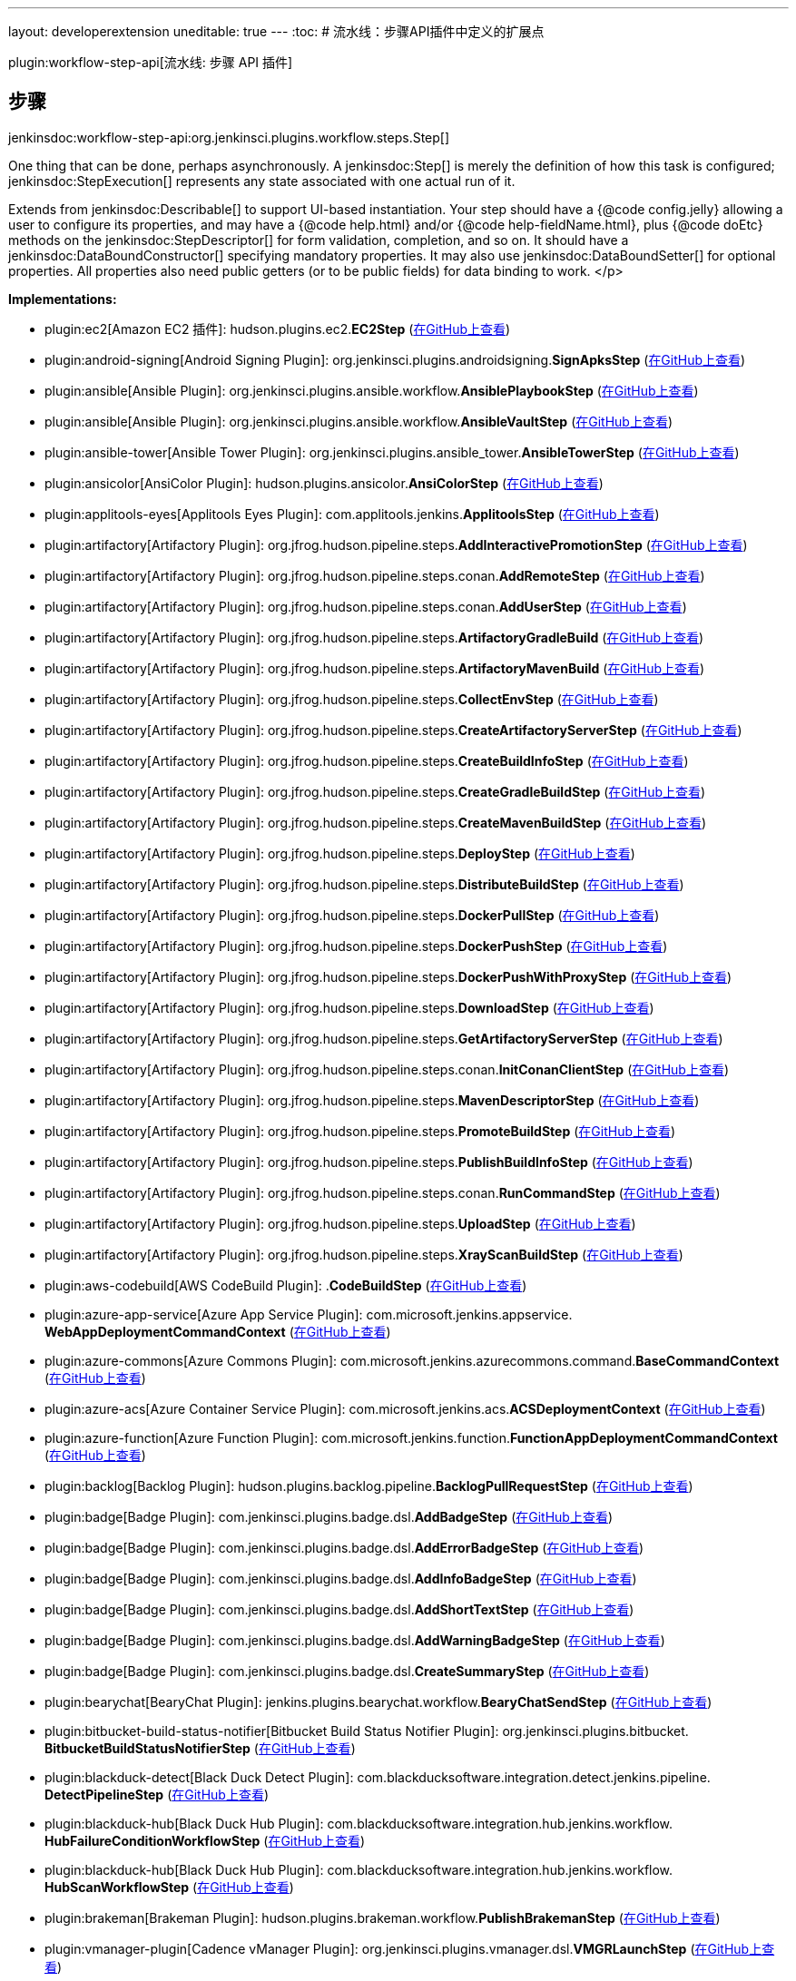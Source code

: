 ---
layout: developerextension
uneditable: true
---
:toc:
# 流水线：步骤API插件中定义的扩展点

plugin:workflow-step-api[流水线: 步骤 API 插件]

## 步骤
+jenkinsdoc:workflow-step-api:org.jenkinsci.plugins.workflow.steps.Step[]+

+++ One thing that can be done, perhaps asynchronously.+++ +++ A+++ jenkinsdoc:Step[] +++is merely the definition of how this task is configured;+++ ++++++ jenkinsdoc:StepExecution[] +++represents any state associated with one actual run of it.+++ +++
<p>+++ +++ Extends from+++ jenkinsdoc:Describable[] +++to support UI-based instantiation.+++ +++ Your step should have a {@code config.jelly} allowing a user to configure its properties,+++ +++ and may have a {@code help.html} and/or {@code help-fieldName.html},+++ +++ plus {@code doEtc} methods on the+++ jenkinsdoc:StepDescriptor[] +++for form validation, completion, and so on.+++ +++ It should have a+++ jenkinsdoc:DataBoundConstructor[] +++specifying mandatory properties.+++ +++ It may also use+++ jenkinsdoc:DataBoundSetter[] +++for optional properties.+++ +++ All properties also need public getters (or to be public fields) for data binding to work.+++ </p>


**Implementations:**

* plugin:ec2[Amazon EC2 插件]: hudson.+++<wbr/>+++plugins.+++<wbr/>+++ec2.+++<wbr/>+++**EC2Step** (link:https://github.com/jenkinsci/ec2-plugin/search?q=EC2Step&type=Code[在GitHub上查看])
* plugin:android-signing[Android Signing Plugin]: org.+++<wbr/>+++jenkinsci.+++<wbr/>+++plugins.+++<wbr/>+++androidsigning.+++<wbr/>+++**SignApksStep** (link:https://github.com/jenkinsci/android-signing-plugin/search?q=SignApksStep&type=Code[在GitHub上查看])
* plugin:ansible[Ansible Plugin]: org.+++<wbr/>+++jenkinsci.+++<wbr/>+++plugins.+++<wbr/>+++ansible.+++<wbr/>+++workflow.+++<wbr/>+++**AnsiblePlaybookStep** (link:https://github.com/jenkinsci/ansible-plugin/search?q=AnsiblePlaybookStep&type=Code[在GitHub上查看])
* plugin:ansible[Ansible Plugin]: org.+++<wbr/>+++jenkinsci.+++<wbr/>+++plugins.+++<wbr/>+++ansible.+++<wbr/>+++workflow.+++<wbr/>+++**AnsibleVaultStep** (link:https://github.com/jenkinsci/ansible-plugin/search?q=AnsibleVaultStep&type=Code[在GitHub上查看])
* plugin:ansible-tower[Ansible Tower Plugin]: org.+++<wbr/>+++jenkinsci.+++<wbr/>+++plugins.+++<wbr/>+++ansible_tower.+++<wbr/>+++**AnsibleTowerStep** (link:https://github.com/jenkinsci/ansible-tower-plugin/search?q=AnsibleTowerStep&type=Code[在GitHub上查看])
* plugin:ansicolor[AnsiColor Plugin]: hudson.+++<wbr/>+++plugins.+++<wbr/>+++ansicolor.+++<wbr/>+++**AnsiColorStep** (link:https://github.com/jenkinsci/ansicolor-plugin/search?q=AnsiColorStep&type=Code[在GitHub上查看])
* plugin:applitools-eyes[Applitools Eyes Plugin]: com.+++<wbr/>+++applitools.+++<wbr/>+++jenkins.+++<wbr/>+++**ApplitoolsStep** (link:https://github.com/jenkinsci/applitools-eyes-plugin/search?q=ApplitoolsStep&type=Code[在GitHub上查看])
* plugin:artifactory[Artifactory Plugin]: org.+++<wbr/>+++jfrog.+++<wbr/>+++hudson.+++<wbr/>+++pipeline.+++<wbr/>+++steps.+++<wbr/>+++**AddInteractivePromotionStep** (link:https://github.com/jenkinsci/artifactory-plugin/search?q=AddInteractivePromotionStep&type=Code[在GitHub上查看])
* plugin:artifactory[Artifactory Plugin]: org.+++<wbr/>+++jfrog.+++<wbr/>+++hudson.+++<wbr/>+++pipeline.+++<wbr/>+++steps.+++<wbr/>+++conan.+++<wbr/>+++**AddRemoteStep** (link:https://github.com/jenkinsci/artifactory-plugin/search?q=AddRemoteStep&type=Code[在GitHub上查看])
* plugin:artifactory[Artifactory Plugin]: org.+++<wbr/>+++jfrog.+++<wbr/>+++hudson.+++<wbr/>+++pipeline.+++<wbr/>+++steps.+++<wbr/>+++conan.+++<wbr/>+++**AddUserStep** (link:https://github.com/jenkinsci/artifactory-plugin/search?q=AddUserStep&type=Code[在GitHub上查看])
* plugin:artifactory[Artifactory Plugin]: org.+++<wbr/>+++jfrog.+++<wbr/>+++hudson.+++<wbr/>+++pipeline.+++<wbr/>+++steps.+++<wbr/>+++**ArtifactoryGradleBuild** (link:https://github.com/jenkinsci/artifactory-plugin/search?q=ArtifactoryGradleBuild&type=Code[在GitHub上查看])
* plugin:artifactory[Artifactory Plugin]: org.+++<wbr/>+++jfrog.+++<wbr/>+++hudson.+++<wbr/>+++pipeline.+++<wbr/>+++steps.+++<wbr/>+++**ArtifactoryMavenBuild** (link:https://github.com/jenkinsci/artifactory-plugin/search?q=ArtifactoryMavenBuild&type=Code[在GitHub上查看])
* plugin:artifactory[Artifactory Plugin]: org.+++<wbr/>+++jfrog.+++<wbr/>+++hudson.+++<wbr/>+++pipeline.+++<wbr/>+++steps.+++<wbr/>+++**CollectEnvStep** (link:https://github.com/jenkinsci/artifactory-plugin/search?q=CollectEnvStep&type=Code[在GitHub上查看])
* plugin:artifactory[Artifactory Plugin]: org.+++<wbr/>+++jfrog.+++<wbr/>+++hudson.+++<wbr/>+++pipeline.+++<wbr/>+++steps.+++<wbr/>+++**CreateArtifactoryServerStep** (link:https://github.com/jenkinsci/artifactory-plugin/search?q=CreateArtifactoryServerStep&type=Code[在GitHub上查看])
* plugin:artifactory[Artifactory Plugin]: org.+++<wbr/>+++jfrog.+++<wbr/>+++hudson.+++<wbr/>+++pipeline.+++<wbr/>+++steps.+++<wbr/>+++**CreateBuildInfoStep** (link:https://github.com/jenkinsci/artifactory-plugin/search?q=CreateBuildInfoStep&type=Code[在GitHub上查看])
* plugin:artifactory[Artifactory Plugin]: org.+++<wbr/>+++jfrog.+++<wbr/>+++hudson.+++<wbr/>+++pipeline.+++<wbr/>+++steps.+++<wbr/>+++**CreateGradleBuildStep** (link:https://github.com/jenkinsci/artifactory-plugin/search?q=CreateGradleBuildStep&type=Code[在GitHub上查看])
* plugin:artifactory[Artifactory Plugin]: org.+++<wbr/>+++jfrog.+++<wbr/>+++hudson.+++<wbr/>+++pipeline.+++<wbr/>+++steps.+++<wbr/>+++**CreateMavenBuildStep** (link:https://github.com/jenkinsci/artifactory-plugin/search?q=CreateMavenBuildStep&type=Code[在GitHub上查看])
* plugin:artifactory[Artifactory Plugin]: org.+++<wbr/>+++jfrog.+++<wbr/>+++hudson.+++<wbr/>+++pipeline.+++<wbr/>+++steps.+++<wbr/>+++**DeployStep** (link:https://github.com/jenkinsci/artifactory-plugin/search?q=DeployStep&type=Code[在GitHub上查看])
* plugin:artifactory[Artifactory Plugin]: org.+++<wbr/>+++jfrog.+++<wbr/>+++hudson.+++<wbr/>+++pipeline.+++<wbr/>+++steps.+++<wbr/>+++**DistributeBuildStep** (link:https://github.com/jenkinsci/artifactory-plugin/search?q=DistributeBuildStep&type=Code[在GitHub上查看])
* plugin:artifactory[Artifactory Plugin]: org.+++<wbr/>+++jfrog.+++<wbr/>+++hudson.+++<wbr/>+++pipeline.+++<wbr/>+++steps.+++<wbr/>+++**DockerPullStep** (link:https://github.com/jenkinsci/artifactory-plugin/search?q=DockerPullStep&type=Code[在GitHub上查看])
* plugin:artifactory[Artifactory Plugin]: org.+++<wbr/>+++jfrog.+++<wbr/>+++hudson.+++<wbr/>+++pipeline.+++<wbr/>+++steps.+++<wbr/>+++**DockerPushStep** (link:https://github.com/jenkinsci/artifactory-plugin/search?q=DockerPushStep&type=Code[在GitHub上查看])
* plugin:artifactory[Artifactory Plugin]: org.+++<wbr/>+++jfrog.+++<wbr/>+++hudson.+++<wbr/>+++pipeline.+++<wbr/>+++steps.+++<wbr/>+++**DockerPushWithProxyStep** (link:https://github.com/jenkinsci/artifactory-plugin/search?q=DockerPushWithProxyStep&type=Code[在GitHub上查看])
* plugin:artifactory[Artifactory Plugin]: org.+++<wbr/>+++jfrog.+++<wbr/>+++hudson.+++<wbr/>+++pipeline.+++<wbr/>+++steps.+++<wbr/>+++**DownloadStep** (link:https://github.com/jenkinsci/artifactory-plugin/search?q=DownloadStep&type=Code[在GitHub上查看])
* plugin:artifactory[Artifactory Plugin]: org.+++<wbr/>+++jfrog.+++<wbr/>+++hudson.+++<wbr/>+++pipeline.+++<wbr/>+++steps.+++<wbr/>+++**GetArtifactoryServerStep** (link:https://github.com/jenkinsci/artifactory-plugin/search?q=GetArtifactoryServerStep&type=Code[在GitHub上查看])
* plugin:artifactory[Artifactory Plugin]: org.+++<wbr/>+++jfrog.+++<wbr/>+++hudson.+++<wbr/>+++pipeline.+++<wbr/>+++steps.+++<wbr/>+++conan.+++<wbr/>+++**InitConanClientStep** (link:https://github.com/jenkinsci/artifactory-plugin/search?q=InitConanClientStep&type=Code[在GitHub上查看])
* plugin:artifactory[Artifactory Plugin]: org.+++<wbr/>+++jfrog.+++<wbr/>+++hudson.+++<wbr/>+++pipeline.+++<wbr/>+++steps.+++<wbr/>+++**MavenDescriptorStep** (link:https://github.com/jenkinsci/artifactory-plugin/search?q=MavenDescriptorStep&type=Code[在GitHub上查看])
* plugin:artifactory[Artifactory Plugin]: org.+++<wbr/>+++jfrog.+++<wbr/>+++hudson.+++<wbr/>+++pipeline.+++<wbr/>+++steps.+++<wbr/>+++**PromoteBuildStep** (link:https://github.com/jenkinsci/artifactory-plugin/search?q=PromoteBuildStep&type=Code[在GitHub上查看])
* plugin:artifactory[Artifactory Plugin]: org.+++<wbr/>+++jfrog.+++<wbr/>+++hudson.+++<wbr/>+++pipeline.+++<wbr/>+++steps.+++<wbr/>+++**PublishBuildInfoStep** (link:https://github.com/jenkinsci/artifactory-plugin/search?q=PublishBuildInfoStep&type=Code[在GitHub上查看])
* plugin:artifactory[Artifactory Plugin]: org.+++<wbr/>+++jfrog.+++<wbr/>+++hudson.+++<wbr/>+++pipeline.+++<wbr/>+++steps.+++<wbr/>+++conan.+++<wbr/>+++**RunCommandStep** (link:https://github.com/jenkinsci/artifactory-plugin/search?q=RunCommandStep&type=Code[在GitHub上查看])
* plugin:artifactory[Artifactory Plugin]: org.+++<wbr/>+++jfrog.+++<wbr/>+++hudson.+++<wbr/>+++pipeline.+++<wbr/>+++steps.+++<wbr/>+++**UploadStep** (link:https://github.com/jenkinsci/artifactory-plugin/search?q=UploadStep&type=Code[在GitHub上查看])
* plugin:artifactory[Artifactory Plugin]: org.+++<wbr/>+++jfrog.+++<wbr/>+++hudson.+++<wbr/>+++pipeline.+++<wbr/>+++steps.+++<wbr/>+++**XrayScanBuildStep** (link:https://github.com/jenkinsci/artifactory-plugin/search?q=XrayScanBuildStep&type=Code[在GitHub上查看])
* plugin:aws-codebuild[AWS CodeBuild Plugin]: .+++<wbr/>+++**CodeBuildStep** (link:https://github.com/jenkinsci/aws-codebuild-plugin/search?q=CodeBuildStep&type=Code[在GitHub上查看])
* plugin:azure-app-service[Azure App Service Plugin]: com.+++<wbr/>+++microsoft.+++<wbr/>+++jenkins.+++<wbr/>+++appservice.+++<wbr/>+++**WebAppDeploymentCommandContext** (link:https://github.com/jenkinsci/azure-app-service-plugin/search?q=WebAppDeploymentCommandContext&type=Code[在GitHub上查看])
* plugin:azure-commons[Azure Commons Plugin]: com.+++<wbr/>+++microsoft.+++<wbr/>+++jenkins.+++<wbr/>+++azurecommons.+++<wbr/>+++command.+++<wbr/>+++**BaseCommandContext** (link:https://github.com/jenkinsci/azure-commons-plugin/search?q=BaseCommandContext&type=Code[在GitHub上查看])
* plugin:azure-acs[Azure Container Service Plugin]: com.+++<wbr/>+++microsoft.+++<wbr/>+++jenkins.+++<wbr/>+++acs.+++<wbr/>+++**ACSDeploymentContext** (link:https://github.com/jenkinsci/azure-acs-plugin/search?q=ACSDeploymentContext&type=Code[在GitHub上查看])
* plugin:azure-function[Azure Function Plugin]: com.+++<wbr/>+++microsoft.+++<wbr/>+++jenkins.+++<wbr/>+++function.+++<wbr/>+++**FunctionAppDeploymentCommandContext** (link:https://github.com/jenkinsci/azure-function-plugin/search?q=FunctionAppDeploymentCommandContext&type=Code[在GitHub上查看])
* plugin:backlog[Backlog Plugin]: hudson.+++<wbr/>+++plugins.+++<wbr/>+++backlog.+++<wbr/>+++pipeline.+++<wbr/>+++**BacklogPullRequestStep** (link:https://github.com/jenkinsci/backlog-plugin/search?q=BacklogPullRequestStep&type=Code[在GitHub上查看])
* plugin:badge[Badge Plugin]: com.+++<wbr/>+++jenkinsci.+++<wbr/>+++plugins.+++<wbr/>+++badge.+++<wbr/>+++dsl.+++<wbr/>+++**AddBadgeStep** (link:https://github.com/jenkinsci/badge-plugin/search?q=AddBadgeStep&type=Code[在GitHub上查看])
* plugin:badge[Badge Plugin]: com.+++<wbr/>+++jenkinsci.+++<wbr/>+++plugins.+++<wbr/>+++badge.+++<wbr/>+++dsl.+++<wbr/>+++**AddErrorBadgeStep** (link:https://github.com/jenkinsci/badge-plugin/search?q=AddErrorBadgeStep&type=Code[在GitHub上查看])
* plugin:badge[Badge Plugin]: com.+++<wbr/>+++jenkinsci.+++<wbr/>+++plugins.+++<wbr/>+++badge.+++<wbr/>+++dsl.+++<wbr/>+++**AddInfoBadgeStep** (link:https://github.com/jenkinsci/badge-plugin/search?q=AddInfoBadgeStep&type=Code[在GitHub上查看])
* plugin:badge[Badge Plugin]: com.+++<wbr/>+++jenkinsci.+++<wbr/>+++plugins.+++<wbr/>+++badge.+++<wbr/>+++dsl.+++<wbr/>+++**AddShortTextStep** (link:https://github.com/jenkinsci/badge-plugin/search?q=AddShortTextStep&type=Code[在GitHub上查看])
* plugin:badge[Badge Plugin]: com.+++<wbr/>+++jenkinsci.+++<wbr/>+++plugins.+++<wbr/>+++badge.+++<wbr/>+++dsl.+++<wbr/>+++**AddWarningBadgeStep** (link:https://github.com/jenkinsci/badge-plugin/search?q=AddWarningBadgeStep&type=Code[在GitHub上查看])
* plugin:badge[Badge Plugin]: com.+++<wbr/>+++jenkinsci.+++<wbr/>+++plugins.+++<wbr/>+++badge.+++<wbr/>+++dsl.+++<wbr/>+++**CreateSummaryStep** (link:https://github.com/jenkinsci/badge-plugin/search?q=CreateSummaryStep&type=Code[在GitHub上查看])
* plugin:bearychat[BearyChat Plugin]: jenkins.+++<wbr/>+++plugins.+++<wbr/>+++bearychat.+++<wbr/>+++workflow.+++<wbr/>+++**BearyChatSendStep** (link:https://github.com/jenkinsci/bearychat-plugin/search?q=BearyChatSendStep&type=Code[在GitHub上查看])
* plugin:bitbucket-build-status-notifier[Bitbucket Build Status Notifier Plugin]: org.+++<wbr/>+++jenkinsci.+++<wbr/>+++plugins.+++<wbr/>+++bitbucket.+++<wbr/>+++**BitbucketBuildStatusNotifierStep** (link:https://github.com/jenkinsci/bitbucket-build-status-notifier-plugin/search?q=BitbucketBuildStatusNotifierStep&type=Code[在GitHub上查看])
* plugin:blackduck-detect[Black Duck Detect Plugin]: com.+++<wbr/>+++blackducksoftware.+++<wbr/>+++integration.+++<wbr/>+++detect.+++<wbr/>+++jenkins.+++<wbr/>+++pipeline.+++<wbr/>+++**DetectPipelineStep** (link:https://github.com/jenkinsci/blackduck-detect-plugin/search?q=DetectPipelineStep&type=Code[在GitHub上查看])
* plugin:blackduck-hub[Black Duck Hub Plugin]: com.+++<wbr/>+++blackducksoftware.+++<wbr/>+++integration.+++<wbr/>+++hub.+++<wbr/>+++jenkins.+++<wbr/>+++workflow.+++<wbr/>+++**HubFailureConditionWorkflowStep** (link:https://github.com/jenkinsci/blackduck-hub-plugin/search?q=HubFailureConditionWorkflowStep&type=Code[在GitHub上查看])
* plugin:blackduck-hub[Black Duck Hub Plugin]: com.+++<wbr/>+++blackducksoftware.+++<wbr/>+++integration.+++<wbr/>+++hub.+++<wbr/>+++jenkins.+++<wbr/>+++workflow.+++<wbr/>+++**HubScanWorkflowStep** (link:https://github.com/jenkinsci/blackduck-hub-plugin/search?q=HubScanWorkflowStep&type=Code[在GitHub上查看])
* plugin:brakeman[Brakeman Plugin]: hudson.+++<wbr/>+++plugins.+++<wbr/>+++brakeman.+++<wbr/>+++workflow.+++<wbr/>+++**PublishBrakemanStep** (link:https://github.com/jenkinsci/brakeman-plugin/search?q=PublishBrakemanStep&type=Code[在GitHub上查看])
* plugin:vmanager-plugin[Cadence vManager Plugin]: org.+++<wbr/>+++jenkinsci.+++<wbr/>+++plugins.+++<wbr/>+++vmanager.+++<wbr/>+++dsl.+++<wbr/>+++**VMGRLaunchStep** (link:https://github.com/jenkinsci/vmanager-plugin/search?q=VMGRLaunchStep&type=Code[在GitHub上查看])
* plugin:sinatra-chef-builder[Chef Sinatra Jenkins Plugin]: org.+++<wbr/>+++jenkinsci.+++<wbr/>+++plugins.+++<wbr/>+++chefbuilder.+++<wbr/>+++**ChefSinatraArchiverStep** (link:https://github.com/jenkinsci/sinatra-chef-builder-plugin/search?q=ChefSinatraArchiverStep&type=Code[在GitHub上查看])
* plugin:cloudshare-docker[CloudShare Docker-Machine Plugin]: com.+++<wbr/>+++cloudshare.+++<wbr/>+++jenkins.+++<wbr/>+++**CloudShareStep** (link:https://github.com/jenkinsci/cloudshare-docker-plugin/search?q=CloudShareStep&type=Code[在GitHub上查看])
* plugin:cloudshell-sandbox[CloudShell Sandbox Plugin]: org.+++<wbr/>+++jenkinsci.+++<wbr/>+++plugins.+++<wbr/>+++cloudshell.+++<wbr/>+++steps.+++<wbr/>+++**SandboxStartStep** (link:https://github.com/jenkinsci/cloudshell-sandbox-plugin/search?q=SandboxStartStep&type=Code[在GitHub上查看])
* plugin:cloudshell-sandbox[CloudShell Sandbox Plugin]: org.+++<wbr/>+++jenkinsci.+++<wbr/>+++plugins.+++<wbr/>+++cloudshell.+++<wbr/>+++steps.+++<wbr/>+++**SandboxStep** (link:https://github.com/jenkinsci/cloudshell-sandbox-plugin/search?q=SandboxStep&type=Code[在GitHub上查看])
* plugin:cloudshell-sandbox[CloudShell Sandbox Plugin]: org.+++<wbr/>+++jenkinsci.+++<wbr/>+++plugins.+++<wbr/>+++cloudshell.+++<wbr/>+++steps.+++<wbr/>+++**SandboxStopStep** (link:https://github.com/jenkinsci/cloudshell-sandbox-plugin/search?q=SandboxStopStep&type=Code[在GitHub上查看])
* plugin:codefresh[Codefresh Integration Plugin]: org.+++<wbr/>+++jenkinsci.+++<wbr/>+++plugins.+++<wbr/>+++codefresh.+++<wbr/>+++**CodefreshLaunchStep** (link:https://github.com/jenkinsci/codefresh-plugin/search?q=CodefreshLaunchStep&type=Code[在GitHub上查看])
* plugin:codefresh[Codefresh Integration Plugin]: org.+++<wbr/>+++jenkinsci.+++<wbr/>+++plugins.+++<wbr/>+++codefresh.+++<wbr/>+++**CodefreshPipelineStep** (link:https://github.com/jenkinsci/codefresh-plugin/search?q=CodefreshPipelineStep&type=Code[在GitHub上查看])
* plugin:compuware-ispw-operations[Compuware ISPW Operations Plugin]: com.+++<wbr/>+++compuware.+++<wbr/>+++ispw.+++<wbr/>+++restapi.+++<wbr/>+++**IspwRestApiRequestStep** (link:https://github.com/jenkinsci/compuware-ispw-operations-plugin/search?q=IspwRestApiRequestStep&type=Code[在GitHub上查看])
* plugin:compuware-ispw-operations[Compuware ISPW Operations Plugin]: com.+++<wbr/>+++compuware.+++<wbr/>+++ispw.+++<wbr/>+++restapi.+++<wbr/>+++**RegisterWebhookStep** (link:https://github.com/jenkinsci/compuware-ispw-operations-plugin/search?q=RegisterWebhookStep&type=Code[在GitHub上查看])
* plugin:compuware-ispw-operations[Compuware ISPW Operations Plugin]: com.+++<wbr/>+++compuware.+++<wbr/>+++ispw.+++<wbr/>+++restapi.+++<wbr/>+++**WaitForWebhookStep** (link:https://github.com/jenkinsci/compuware-ispw-operations-plugin/search?q=WaitForWebhookStep&type=Code[在GitHub上查看])
* plugin:consul[Consul Plugin]: com.+++<wbr/>+++inneractive.+++<wbr/>+++jenkins.+++<wbr/>+++plugins.+++<wbr/>+++consul.+++<wbr/>+++Steps.+++<wbr/>+++**ConsulOperationStep** (link:https://github.com/jenkinsci/consul-plugin/search?q=ConsulOperationStep&type=Code[在GitHub上查看])
* plugin:continuum[Continuum Plugin]: jenkins.+++<wbr/>+++plugins.+++<wbr/>+++continuum.+++<wbr/>+++steps.+++<wbr/>+++**CtmCommandStep** (link:https://github.com/jenkinsci/continuum-plugin/search?q=CtmCommandStep&type=Code[在GitHub上查看])
* plugin:continuum[Continuum Plugin]: jenkins.+++<wbr/>+++plugins.+++<wbr/>+++continuum.+++<wbr/>+++steps.+++<wbr/>+++**CtmInitiatePipelineStep** (link:https://github.com/jenkinsci/continuum-plugin/search?q=CtmInitiatePipelineStep&type=Code[在GitHub上查看])
* plugin:continuum[Continuum Plugin]: jenkins.+++<wbr/>+++plugins.+++<wbr/>+++continuum.+++<wbr/>+++steps.+++<wbr/>+++**CtmPostPiDataStep** (link:https://github.com/jenkinsci/continuum-plugin/search?q=CtmPostPiDataStep&type=Code[在GitHub上查看])
* plugin:continuum[Continuum Plugin]: jenkins.+++<wbr/>+++plugins.+++<wbr/>+++continuum.+++<wbr/>+++steps.+++<wbr/>+++**CtmSetPiDataStep** (link:https://github.com/jenkinsci/continuum-plugin/search?q=CtmSetPiDataStep&type=Code[在GitHub上查看])
* plugin:contrast-continuous-application-security[Contrast Continuous Application Security Plugin]: com.+++<wbr/>+++aspectsecurity.+++<wbr/>+++contrast.+++<wbr/>+++contrastjenkins.+++<wbr/>+++**ContrastAgentStep** (link:https://github.com/jenkinsci/contrast-continuous-application-security-plugin/search?q=ContrastAgentStep&type=Code[在GitHub上查看])
* plugin:contrast-continuous-application-security[Contrast Continuous Application Security Plugin]: com.+++<wbr/>+++aspectsecurity.+++<wbr/>+++contrast.+++<wbr/>+++contrastjenkins.+++<wbr/>+++**VulnerabilityTrendStep** (link:https://github.com/jenkinsci/contrast-continuous-application-security-plugin/search?q=VulnerabilityTrendStep&type=Code[在GitHub上查看])
* plugin:credentials-binding[Credentials Binding Plugin]: org.+++<wbr/>+++jenkinsci.+++<wbr/>+++plugins.+++<wbr/>+++credentialsbinding.+++<wbr/>+++impl.+++<wbr/>+++**BindingStep** (link:https://github.com/jenkinsci/credentials-binding-plugin/search?q=BindingStep&type=Code[在GitHub上查看])
* plugin:cucumber-slack-notifier[cucumber-slack-notifier Plugin]: org.+++<wbr/>+++jenkinsci.+++<wbr/>+++plugins.+++<wbr/>+++slacknotifier.+++<wbr/>+++workflow.+++<wbr/>+++**CucumberSlackStep** (link:https://github.com/jenkinsci/cucumber-slack-notifier-plugin/search?q=CucumberSlackStep&type=Code[在GitHub上查看])
* plugin:database[database Plugin]: org.+++<wbr/>+++jenkinsci.+++<wbr/>+++plugins.+++<wbr/>+++database.+++<wbr/>+++steps.+++<wbr/>+++**DatabaseConnectionStep** (link:https://github.com/jenkinsci/database-plugin/search?q=DatabaseConnectionStep&type=Code[在GitHub上查看])
* plugin:database[database Plugin]: org.+++<wbr/>+++jenkinsci.+++<wbr/>+++plugins.+++<wbr/>+++database.+++<wbr/>+++steps.+++<wbr/>+++**SQLStep** (link:https://github.com/jenkinsci/database-plugin/search?q=SQLStep&type=Code[在GitHub上查看])
* plugin:delivery-pipeline-plugin[Delivery Pipeline Plugin]: se.+++<wbr/>+++diabol.+++<wbr/>+++jenkins.+++<wbr/>+++workflow.+++<wbr/>+++step.+++<wbr/>+++**TaskStep** 
* plugin:docker-workflow[Docker Pipeline Plugin]: org.+++<wbr/>+++jenkinsci.+++<wbr/>+++plugins.+++<wbr/>+++docker.+++<wbr/>+++workflow.+++<wbr/>+++**FromFingerprintStep** (link:https://github.com/jenkinsci/docker-workflow-plugin/search?q=FromFingerprintStep&type=Code[在GitHub上查看])
* plugin:docker-workflow[Docker Pipeline Plugin]: org.+++<wbr/>+++jenkinsci.+++<wbr/>+++plugins.+++<wbr/>+++docker.+++<wbr/>+++workflow.+++<wbr/>+++**RegistryEndpointStep** (link:https://github.com/jenkinsci/docker-workflow-plugin/search?q=RegistryEndpointStep&type=Code[在GitHub上查看])
* plugin:docker-workflow[Docker Pipeline Plugin]: org.+++<wbr/>+++jenkinsci.+++<wbr/>+++plugins.+++<wbr/>+++docker.+++<wbr/>+++workflow.+++<wbr/>+++**RunFingerprintStep** (link:https://github.com/jenkinsci/docker-workflow-plugin/search?q=RunFingerprintStep&type=Code[在GitHub上查看])
* plugin:docker-workflow[Docker Pipeline Plugin]: org.+++<wbr/>+++jenkinsci.+++<wbr/>+++plugins.+++<wbr/>+++docker.+++<wbr/>+++workflow.+++<wbr/>+++**ServerEndpointStep** (link:https://github.com/jenkinsci/docker-workflow-plugin/search?q=ServerEndpointStep&type=Code[在GitHub上查看])
* plugin:docker-workflow[Docker Pipeline Plugin]: org.+++<wbr/>+++jenkinsci.+++<wbr/>+++plugins.+++<wbr/>+++docker.+++<wbr/>+++workflow.+++<wbr/>+++**WithContainerStep** (link:https://github.com/jenkinsci/docker-workflow-plugin/search?q=WithContainerStep&type=Code[在GitHub上查看])
* plugin:docker-plugin[Docker Plugin]: io.+++<wbr/>+++jenkins.+++<wbr/>+++docker.+++<wbr/>+++pipeline.+++<wbr/>+++**DockerNodeStep** (link:https://github.com/jenkinsci/docker-plugin/search?q=DockerNodeStep&type=Code[在GitHub上查看])
* plugin:docker-slaves[Docker Slaves Plugin]: it.+++<wbr/>+++dockins.+++<wbr/>+++dockerslaves.+++<wbr/>+++pipeline.+++<wbr/>+++**DockerNodeStep** (link:https://github.com/jenkinsci/docker-slaves-plugin/search?q=DockerNodeStep&type=Code[在GitHub上查看])
* plugin:dynatrace-dashboard[Dynatrace Application Monitoring Plugin]: com.+++<wbr/>+++dynatrace.+++<wbr/>+++jenkins.+++<wbr/>+++dashboard.+++<wbr/>+++steps.+++<wbr/>+++**TAReportingRecorderPipelineStep** (link:https://github.com/jenkinsci/dynatrace-plugin/search?q=TAReportingRecorderPipelineStep&type=Code[在GitHub上查看])
* plugin:dynatrace-dashboard[Dynatrace Application Monitoring Plugin]: com.+++<wbr/>+++dynatrace.+++<wbr/>+++jenkins.+++<wbr/>+++dashboard.+++<wbr/>+++steps.+++<wbr/>+++**TATestRunRegistrationPipelineStep** (link:https://github.com/jenkinsci/dynatrace-plugin/search?q=TATestRunRegistrationPipelineStep&type=Code[在GitHub上查看])
* plugin:email-ext[Email Extension Plugin]: hudson.+++<wbr/>+++plugins.+++<wbr/>+++emailext.+++<wbr/>+++**EmailExtRecipientStep** (link:https://github.com/jenkinsci/email-ext-plugin/search?q=EmailExtRecipientStep&type=Code[在GitHub上查看])
* plugin:email-ext[Email Extension Plugin]: hudson.+++<wbr/>+++plugins.+++<wbr/>+++emailext.+++<wbr/>+++**EmailExtStep** (link:https://github.com/jenkinsci/email-ext-plugin/search?q=EmailExtStep&type=Code[在GitHub上查看])
* plugin:external-workspace-manager[External Workspace Manager Plugin]: org.+++<wbr/>+++jenkinsci.+++<wbr/>+++plugins.+++<wbr/>+++ewm.+++<wbr/>+++steps.+++<wbr/>+++**ExwsAllocateStep** (link:https://github.com/jenkinsci/external-workspace-manager-plugin/search?q=ExwsAllocateStep&type=Code[在GitHub上查看])
* plugin:external-workspace-manager[External Workspace Manager Plugin]: org.+++<wbr/>+++jenkinsci.+++<wbr/>+++plugins.+++<wbr/>+++ewm.+++<wbr/>+++steps.+++<wbr/>+++**ExwsStep** (link:https://github.com/jenkinsci/external-workspace-manager-plugin/search?q=ExwsStep&type=Code[在GitHub上查看])
* plugin:fedora-module-build-system[Fedora Module Build System Plugin]: com.+++<wbr/>+++redhat.+++<wbr/>+++fedora.+++<wbr/>+++buildsystem.+++<wbr/>+++mbs.+++<wbr/>+++pipeline.+++<wbr/>+++**QueryModuleBuildRequestStep** (link:https://github.com/jenkinsci/fedora-module-build-system-plugin/search?q=QueryModuleBuildRequestStep&type=Code[在GitHub上查看])
* plugin:fedora-module-build-system[Fedora Module Build System Plugin]: com.+++<wbr/>+++redhat.+++<wbr/>+++fedora.+++<wbr/>+++buildsystem.+++<wbr/>+++mbs.+++<wbr/>+++pipeline.+++<wbr/>+++**SubmitModuleBuildRequestStep** (link:https://github.com/jenkinsci/fedora-module-build-system-plugin/search?q=SubmitModuleBuildRequestStep&type=Code[在GitHub上查看])
* plugin:figlet-buildstep[Figlet Buildstep Plugin]: org.+++<wbr/>+++jenkinsci.+++<wbr/>+++plugins.+++<wbr/>+++figlet_buildstep.+++<wbr/>+++**FigletStep** (link:https://github.com/jenkinsci/figlet-buildstep-plugin/search?q=FigletStep&type=Code[在GitHub上查看])
* plugin:gatling[Gatling Jenkins Plugin]: io.+++<wbr/>+++gatling.+++<wbr/>+++jenkins.+++<wbr/>+++steps.+++<wbr/>+++**GatlingArchiverStep** (link:https://github.com/jenkinsci/gatling-plugin/search?q=GatlingArchiverStep&type=Code[在GitHub上查看])
* plugin:gerrit-trigger[Gerrit Trigger Plugin]: com.+++<wbr/>+++sonyericsson.+++<wbr/>+++hudson.+++<wbr/>+++plugins.+++<wbr/>+++gerrit.+++<wbr/>+++trigger.+++<wbr/>+++workflow.+++<wbr/>+++**SetGerritReviewStep** (link:https://github.com/jenkinsci/gerrit-trigger-plugin/search?q=SetGerritReviewStep&type=Code[在GitHub上查看])
* plugin:git[Git Plugin]: jenkins.+++<wbr/>+++plugins.+++<wbr/>+++git.+++<wbr/>+++**GitStep** (link:https://github.com/jenkinsci/git-plugin/search?q=GitStep&type=Code[在GitHub上查看])
* plugin:github-pullrequest[GitHub Integration Plugin]: org.+++<wbr/>+++jenkinsci.+++<wbr/>+++plugins.+++<wbr/>+++github.+++<wbr/>+++pullrequest.+++<wbr/>+++pipeline.+++<wbr/>+++**SetCommitStatusStep** (link:https://github.com/jenkinsci/github-integration-plugin/search?q=SetCommitStatusStep&type=Code[在GitHub上查看])
* plugin:gitlab-plugin[GitLab Plugin]: com.+++<wbr/>+++dabsquared.+++<wbr/>+++gitlabjenkins.+++<wbr/>+++workflow.+++<wbr/>+++**AcceptGitLabMergeRequestStep** (link:https://github.com/jenkinsci/gitlab-plugin/search?q=AcceptGitLabMergeRequestStep&type=Code[在GitHub上查看])
* plugin:gitlab-plugin[GitLab Plugin]: com.+++<wbr/>+++dabsquared.+++<wbr/>+++gitlabjenkins.+++<wbr/>+++workflow.+++<wbr/>+++**AddGitLabMergeRequestCommentStep** (link:https://github.com/jenkinsci/gitlab-plugin/search?q=AddGitLabMergeRequestCommentStep&type=Code[在GitHub上查看])
* plugin:gitlab-plugin[GitLab Plugin]: com.+++<wbr/>+++dabsquared.+++<wbr/>+++gitlabjenkins.+++<wbr/>+++workflow.+++<wbr/>+++**GitLabBuildsStep** (link:https://github.com/jenkinsci/gitlab-plugin/search?q=GitLabBuildsStep&type=Code[在GitHub上查看])
* plugin:gitlab-plugin[GitLab Plugin]: com.+++<wbr/>+++dabsquared.+++<wbr/>+++gitlabjenkins.+++<wbr/>+++workflow.+++<wbr/>+++**GitLabCommitStatusStep** (link:https://github.com/jenkinsci/gitlab-plugin/search?q=GitLabCommitStatusStep&type=Code[在GitHub上查看])
* plugin:gitlab-plugin[GitLab Plugin]: com.+++<wbr/>+++dabsquared.+++<wbr/>+++gitlabjenkins.+++<wbr/>+++workflow.+++<wbr/>+++**UpdateGitLabCommitStatusStep** (link:https://github.com/jenkinsci/gitlab-plugin/search?q=UpdateGitLabCommitStatusStep&type=Code[在GitHub上查看])
* plugin:google-cloudbuild[Google Cloud Container Builder Plugin]: com.+++<wbr/>+++google.+++<wbr/>+++jenkins.+++<wbr/>+++plugins.+++<wbr/>+++cloudbuild.+++<wbr/>+++**CloudBuildStep** (link:https://github.com/jenkinsci/google-cloudbuild-plugin/search?q=CloudBuildStep&type=Code[在GitHub上查看])
* plugin:hipchat[HipChat Plugin]: jenkins.+++<wbr/>+++plugins.+++<wbr/>+++hipchat.+++<wbr/>+++workflow.+++<wbr/>+++**HipChatSendStep** (link:https://github.com/jenkinsci/hipchat-plugin/search?q=HipChatSendStep&type=Code[在GitHub上查看])
* plugin:htmlpublisher[HTML Publisher Plugin]: htmlpublisher.+++<wbr/>+++workflow.+++<wbr/>+++**PublishHTMLStep** (link:https://github.com/jenkinsci/htmlpublisher-plugin/search?q=PublishHTMLStep&type=Code[在GitHub上查看])
* plugin:http_request[HTTP Request Plugin]: jenkins.+++<wbr/>+++plugins.+++<wbr/>+++http_request.+++<wbr/>+++**HttpRequestStep** (link:https://github.com/jenkinsci/http-request-plugin/search?q=HttpRequestStep&type=Code[在GitHub上查看])
* plugin:hubot-steps[Hubot Pipeline Steps Plugin]: org.+++<wbr/>+++thoughtslive.+++<wbr/>+++jenkins.+++<wbr/>+++plugins.+++<wbr/>+++hubot.+++<wbr/>+++steps.+++<wbr/>+++**ApproveStep** (link:https://github.com/jenkinsci/hubot-steps-plugin/search?q=ApproveStep&type=Code[在GitHub上查看])
* plugin:hubot-steps[Hubot Pipeline Steps Plugin]: org.+++<wbr/>+++thoughtslive.+++<wbr/>+++jenkins.+++<wbr/>+++plugins.+++<wbr/>+++hubot.+++<wbr/>+++steps.+++<wbr/>+++**BasicHubotStep** (link:https://github.com/jenkinsci/hubot-steps-plugin/search?q=BasicHubotStep&type=Code[在GitHub上查看])
* plugin:hubot-steps[Hubot Pipeline Steps Plugin]: org.+++<wbr/>+++thoughtslive.+++<wbr/>+++jenkins.+++<wbr/>+++plugins.+++<wbr/>+++hubot.+++<wbr/>+++steps.+++<wbr/>+++**SendStep** (link:https://github.com/jenkinsci/hubot-steps-plugin/search?q=SendStep&type=Code[在GitHub上查看])
* plugin:jira-steps[JIRA Pipeline Steps Plugin]: org.+++<wbr/>+++thoughtslive.+++<wbr/>+++jenkins.+++<wbr/>+++plugins.+++<wbr/>+++jira.+++<wbr/>+++steps.+++<wbr/>+++**AddCommentStep** (link:https://github.com/jenkinsci/jira-steps-plugin/search?q=AddCommentStep&type=Code[在GitHub上查看])
* plugin:jira-steps[JIRA Pipeline Steps Plugin]: org.+++<wbr/>+++thoughtslive.+++<wbr/>+++jenkins.+++<wbr/>+++plugins.+++<wbr/>+++jira.+++<wbr/>+++steps.+++<wbr/>+++**AddWatcherStep** (link:https://github.com/jenkinsci/jira-steps-plugin/search?q=AddWatcherStep&type=Code[在GitHub上查看])
* plugin:jira-steps[JIRA Pipeline Steps Plugin]: org.+++<wbr/>+++thoughtslive.+++<wbr/>+++jenkins.+++<wbr/>+++plugins.+++<wbr/>+++jira.+++<wbr/>+++steps.+++<wbr/>+++**AssignIssueStep** (link:https://github.com/jenkinsci/jira-steps-plugin/search?q=AssignIssueStep&type=Code[在GitHub上查看])
* plugin:jira-steps[JIRA Pipeline Steps Plugin]: org.+++<wbr/>+++thoughtslive.+++<wbr/>+++jenkins.+++<wbr/>+++plugins.+++<wbr/>+++jira.+++<wbr/>+++steps.+++<wbr/>+++**AssignableUserSearchStep** (link:https://github.com/jenkinsci/jira-steps-plugin/search?q=AssignableUserSearchStep&type=Code[在GitHub上查看])
* plugin:jira-steps[JIRA Pipeline Steps Plugin]: org.+++<wbr/>+++thoughtslive.+++<wbr/>+++jenkins.+++<wbr/>+++plugins.+++<wbr/>+++jira.+++<wbr/>+++steps.+++<wbr/>+++**BasicJiraStep** (link:https://github.com/jenkinsci/jira-steps-plugin/search?q=BasicJiraStep&type=Code[在GitHub上查看])
* plugin:jira-steps[JIRA Pipeline Steps Plugin]: org.+++<wbr/>+++thoughtslive.+++<wbr/>+++jenkins.+++<wbr/>+++plugins.+++<wbr/>+++jira.+++<wbr/>+++steps.+++<wbr/>+++**DeleteIssueLinkStep** (link:https://github.com/jenkinsci/jira-steps-plugin/search?q=DeleteIssueLinkStep&type=Code[在GitHub上查看])
* plugin:jira-steps[JIRA Pipeline Steps Plugin]: org.+++<wbr/>+++thoughtslive.+++<wbr/>+++jenkins.+++<wbr/>+++plugins.+++<wbr/>+++jira.+++<wbr/>+++steps.+++<wbr/>+++**DeleteIssueRemoteLinkStep** (link:https://github.com/jenkinsci/jira-steps-plugin/search?q=DeleteIssueRemoteLinkStep&type=Code[在GitHub上查看])
* plugin:jira-steps[JIRA Pipeline Steps Plugin]: org.+++<wbr/>+++thoughtslive.+++<wbr/>+++jenkins.+++<wbr/>+++plugins.+++<wbr/>+++jira.+++<wbr/>+++steps.+++<wbr/>+++**DeleteIssueRemoteLinksStep** (link:https://github.com/jenkinsci/jira-steps-plugin/search?q=DeleteIssueRemoteLinksStep&type=Code[在GitHub上查看])
* plugin:jira-steps[JIRA Pipeline Steps Plugin]: org.+++<wbr/>+++thoughtslive.+++<wbr/>+++jenkins.+++<wbr/>+++plugins.+++<wbr/>+++jira.+++<wbr/>+++steps.+++<wbr/>+++**EditCommentStep** (link:https://github.com/jenkinsci/jira-steps-plugin/search?q=EditCommentStep&type=Code[在GitHub上查看])
* plugin:jira-steps[JIRA Pipeline Steps Plugin]: org.+++<wbr/>+++thoughtslive.+++<wbr/>+++jenkins.+++<wbr/>+++plugins.+++<wbr/>+++jira.+++<wbr/>+++steps.+++<wbr/>+++**EditComponentStep** (link:https://github.com/jenkinsci/jira-steps-plugin/search?q=EditComponentStep&type=Code[在GitHub上查看])
* plugin:jira-steps[JIRA Pipeline Steps Plugin]: org.+++<wbr/>+++thoughtslive.+++<wbr/>+++jenkins.+++<wbr/>+++plugins.+++<wbr/>+++jira.+++<wbr/>+++steps.+++<wbr/>+++**EditIssueStep** (link:https://github.com/jenkinsci/jira-steps-plugin/search?q=EditIssueStep&type=Code[在GitHub上查看])
* plugin:jira-steps[JIRA Pipeline Steps Plugin]: org.+++<wbr/>+++thoughtslive.+++<wbr/>+++jenkins.+++<wbr/>+++plugins.+++<wbr/>+++jira.+++<wbr/>+++steps.+++<wbr/>+++**EditVersionStep** (link:https://github.com/jenkinsci/jira-steps-plugin/search?q=EditVersionStep&type=Code[在GitHub上查看])
* plugin:jira-steps[JIRA Pipeline Steps Plugin]: org.+++<wbr/>+++thoughtslive.+++<wbr/>+++jenkins.+++<wbr/>+++plugins.+++<wbr/>+++jira.+++<wbr/>+++steps.+++<wbr/>+++**GetCommentStep** (link:https://github.com/jenkinsci/jira-steps-plugin/search?q=GetCommentStep&type=Code[在GitHub上查看])
* plugin:jira-steps[JIRA Pipeline Steps Plugin]: org.+++<wbr/>+++thoughtslive.+++<wbr/>+++jenkins.+++<wbr/>+++plugins.+++<wbr/>+++jira.+++<wbr/>+++steps.+++<wbr/>+++**GetCommentsStep** (link:https://github.com/jenkinsci/jira-steps-plugin/search?q=GetCommentsStep&type=Code[在GitHub上查看])
* plugin:jira-steps[JIRA Pipeline Steps Plugin]: org.+++<wbr/>+++thoughtslive.+++<wbr/>+++jenkins.+++<wbr/>+++plugins.+++<wbr/>+++jira.+++<wbr/>+++steps.+++<wbr/>+++**GetComponentIssueCountStep** (link:https://github.com/jenkinsci/jira-steps-plugin/search?q=GetComponentIssueCountStep&type=Code[在GitHub上查看])
* plugin:jira-steps[JIRA Pipeline Steps Plugin]: org.+++<wbr/>+++thoughtslive.+++<wbr/>+++jenkins.+++<wbr/>+++plugins.+++<wbr/>+++jira.+++<wbr/>+++steps.+++<wbr/>+++**GetComponentStep** (link:https://github.com/jenkinsci/jira-steps-plugin/search?q=GetComponentStep&type=Code[在GitHub上查看])
* plugin:jira-steps[JIRA Pipeline Steps Plugin]: org.+++<wbr/>+++thoughtslive.+++<wbr/>+++jenkins.+++<wbr/>+++plugins.+++<wbr/>+++jira.+++<wbr/>+++steps.+++<wbr/>+++**GetFieldsStep** (link:https://github.com/jenkinsci/jira-steps-plugin/search?q=GetFieldsStep&type=Code[在GitHub上查看])
* plugin:jira-steps[JIRA Pipeline Steps Plugin]: org.+++<wbr/>+++thoughtslive.+++<wbr/>+++jenkins.+++<wbr/>+++plugins.+++<wbr/>+++jira.+++<wbr/>+++steps.+++<wbr/>+++**GetIssueLinkStep** (link:https://github.com/jenkinsci/jira-steps-plugin/search?q=GetIssueLinkStep&type=Code[在GitHub上查看])
* plugin:jira-steps[JIRA Pipeline Steps Plugin]: org.+++<wbr/>+++thoughtslive.+++<wbr/>+++jenkins.+++<wbr/>+++plugins.+++<wbr/>+++jira.+++<wbr/>+++steps.+++<wbr/>+++**GetIssueLinkTypesStep** (link:https://github.com/jenkinsci/jira-steps-plugin/search?q=GetIssueLinkTypesStep&type=Code[在GitHub上查看])
* plugin:jira-steps[JIRA Pipeline Steps Plugin]: org.+++<wbr/>+++thoughtslive.+++<wbr/>+++jenkins.+++<wbr/>+++plugins.+++<wbr/>+++jira.+++<wbr/>+++steps.+++<wbr/>+++**GetIssueRemoteLinkStep** (link:https://github.com/jenkinsci/jira-steps-plugin/search?q=GetIssueRemoteLinkStep&type=Code[在GitHub上查看])
* plugin:jira-steps[JIRA Pipeline Steps Plugin]: org.+++<wbr/>+++thoughtslive.+++<wbr/>+++jenkins.+++<wbr/>+++plugins.+++<wbr/>+++jira.+++<wbr/>+++steps.+++<wbr/>+++**GetIssueRemoteLinksStep** (link:https://github.com/jenkinsci/jira-steps-plugin/search?q=GetIssueRemoteLinksStep&type=Code[在GitHub上查看])
* plugin:jira-steps[JIRA Pipeline Steps Plugin]: org.+++<wbr/>+++thoughtslive.+++<wbr/>+++jenkins.+++<wbr/>+++plugins.+++<wbr/>+++jira.+++<wbr/>+++steps.+++<wbr/>+++**GetIssueStep** (link:https://github.com/jenkinsci/jira-steps-plugin/search?q=GetIssueStep&type=Code[在GitHub上查看])
* plugin:jira-steps[JIRA Pipeline Steps Plugin]: org.+++<wbr/>+++thoughtslive.+++<wbr/>+++jenkins.+++<wbr/>+++plugins.+++<wbr/>+++jira.+++<wbr/>+++steps.+++<wbr/>+++**GetIssueTransitionsStep** (link:https://github.com/jenkinsci/jira-steps-plugin/search?q=GetIssueTransitionsStep&type=Code[在GitHub上查看])
* plugin:jira-steps[JIRA Pipeline Steps Plugin]: org.+++<wbr/>+++thoughtslive.+++<wbr/>+++jenkins.+++<wbr/>+++plugins.+++<wbr/>+++jira.+++<wbr/>+++steps.+++<wbr/>+++**GetIssueWatchesStep** (link:https://github.com/jenkinsci/jira-steps-plugin/search?q=GetIssueWatchesStep&type=Code[在GitHub上查看])
* plugin:jira-steps[JIRA Pipeline Steps Plugin]: org.+++<wbr/>+++thoughtslive.+++<wbr/>+++jenkins.+++<wbr/>+++plugins.+++<wbr/>+++jira.+++<wbr/>+++steps.+++<wbr/>+++**GetProjectComponentsStep** (link:https://github.com/jenkinsci/jira-steps-plugin/search?q=GetProjectComponentsStep&type=Code[在GitHub上查看])
* plugin:jira-steps[JIRA Pipeline Steps Plugin]: org.+++<wbr/>+++thoughtslive.+++<wbr/>+++jenkins.+++<wbr/>+++plugins.+++<wbr/>+++jira.+++<wbr/>+++steps.+++<wbr/>+++**GetProjectStatusesStep** (link:https://github.com/jenkinsci/jira-steps-plugin/search?q=GetProjectStatusesStep&type=Code[在GitHub上查看])
* plugin:jira-steps[JIRA Pipeline Steps Plugin]: org.+++<wbr/>+++thoughtslive.+++<wbr/>+++jenkins.+++<wbr/>+++plugins.+++<wbr/>+++jira.+++<wbr/>+++steps.+++<wbr/>+++**GetProjectStep** (link:https://github.com/jenkinsci/jira-steps-plugin/search?q=GetProjectStep&type=Code[在GitHub上查看])
* plugin:jira-steps[JIRA Pipeline Steps Plugin]: org.+++<wbr/>+++thoughtslive.+++<wbr/>+++jenkins.+++<wbr/>+++plugins.+++<wbr/>+++jira.+++<wbr/>+++steps.+++<wbr/>+++**GetProjectVersionsStep** (link:https://github.com/jenkinsci/jira-steps-plugin/search?q=GetProjectVersionsStep&type=Code[在GitHub上查看])
* plugin:jira-steps[JIRA Pipeline Steps Plugin]: org.+++<wbr/>+++thoughtslive.+++<wbr/>+++jenkins.+++<wbr/>+++plugins.+++<wbr/>+++jira.+++<wbr/>+++steps.+++<wbr/>+++**GetProjectsStep** (link:https://github.com/jenkinsci/jira-steps-plugin/search?q=GetProjectsStep&type=Code[在GitHub上查看])
* plugin:jira-steps[JIRA Pipeline Steps Plugin]: org.+++<wbr/>+++thoughtslive.+++<wbr/>+++jenkins.+++<wbr/>+++plugins.+++<wbr/>+++jira.+++<wbr/>+++steps.+++<wbr/>+++**GetVersionStep** (link:https://github.com/jenkinsci/jira-steps-plugin/search?q=GetVersionStep&type=Code[在GitHub上查看])
* plugin:jira-steps[JIRA Pipeline Steps Plugin]: org.+++<wbr/>+++thoughtslive.+++<wbr/>+++jenkins.+++<wbr/>+++plugins.+++<wbr/>+++jira.+++<wbr/>+++steps.+++<wbr/>+++**JqlSearchStep** (link:https://github.com/jenkinsci/jira-steps-plugin/search?q=JqlSearchStep&type=Code[在GitHub上查看])
* plugin:jira-steps[JIRA Pipeline Steps Plugin]: org.+++<wbr/>+++thoughtslive.+++<wbr/>+++jenkins.+++<wbr/>+++plugins.+++<wbr/>+++jira.+++<wbr/>+++steps.+++<wbr/>+++**LinkIssuesStep** (link:https://github.com/jenkinsci/jira-steps-plugin/search?q=LinkIssuesStep&type=Code[在GitHub上查看])
* plugin:jira-steps[JIRA Pipeline Steps Plugin]: org.+++<wbr/>+++thoughtslive.+++<wbr/>+++jenkins.+++<wbr/>+++plugins.+++<wbr/>+++jira.+++<wbr/>+++steps.+++<wbr/>+++**NewComponentStep** (link:https://github.com/jenkinsci/jira-steps-plugin/search?q=NewComponentStep&type=Code[在GitHub上查看])
* plugin:jira-steps[JIRA Pipeline Steps Plugin]: org.+++<wbr/>+++thoughtslive.+++<wbr/>+++jenkins.+++<wbr/>+++plugins.+++<wbr/>+++jira.+++<wbr/>+++steps.+++<wbr/>+++**NewIssueRemoteLinkStep** (link:https://github.com/jenkinsci/jira-steps-plugin/search?q=NewIssueRemoteLinkStep&type=Code[在GitHub上查看])
* plugin:jira-steps[JIRA Pipeline Steps Plugin]: org.+++<wbr/>+++thoughtslive.+++<wbr/>+++jenkins.+++<wbr/>+++plugins.+++<wbr/>+++jira.+++<wbr/>+++steps.+++<wbr/>+++**NewIssueStep** (link:https://github.com/jenkinsci/jira-steps-plugin/search?q=NewIssueStep&type=Code[在GitHub上查看])
* plugin:jira-steps[JIRA Pipeline Steps Plugin]: org.+++<wbr/>+++thoughtslive.+++<wbr/>+++jenkins.+++<wbr/>+++plugins.+++<wbr/>+++jira.+++<wbr/>+++steps.+++<wbr/>+++**NewIssuesStep** (link:https://github.com/jenkinsci/jira-steps-plugin/search?q=NewIssuesStep&type=Code[在GitHub上查看])
* plugin:jira-steps[JIRA Pipeline Steps Plugin]: org.+++<wbr/>+++thoughtslive.+++<wbr/>+++jenkins.+++<wbr/>+++plugins.+++<wbr/>+++jira.+++<wbr/>+++steps.+++<wbr/>+++**NewVersionStep** (link:https://github.com/jenkinsci/jira-steps-plugin/search?q=NewVersionStep&type=Code[在GitHub上查看])
* plugin:jira-steps[JIRA Pipeline Steps Plugin]: org.+++<wbr/>+++thoughtslive.+++<wbr/>+++jenkins.+++<wbr/>+++plugins.+++<wbr/>+++jira.+++<wbr/>+++steps.+++<wbr/>+++**NotifyIssueStep** (link:https://github.com/jenkinsci/jira-steps-plugin/search?q=NotifyIssueStep&type=Code[在GitHub上查看])
* plugin:jira-steps[JIRA Pipeline Steps Plugin]: org.+++<wbr/>+++thoughtslive.+++<wbr/>+++jenkins.+++<wbr/>+++plugins.+++<wbr/>+++jira.+++<wbr/>+++steps.+++<wbr/>+++**TransitionIssueStep** (link:https://github.com/jenkinsci/jira-steps-plugin/search?q=TransitionIssueStep&type=Code[在GitHub上查看])
* plugin:jira-steps[JIRA Pipeline Steps Plugin]: org.+++<wbr/>+++thoughtslive.+++<wbr/>+++jenkins.+++<wbr/>+++plugins.+++<wbr/>+++jira.+++<wbr/>+++steps.+++<wbr/>+++**UserSearchStep** (link:https://github.com/jenkinsci/jira-steps-plugin/search?q=UserSearchStep&type=Code[在GitHub上查看])
* plugin:jira[JIRA Plugin]: hudson.+++<wbr/>+++plugins.+++<wbr/>+++jira.+++<wbr/>+++pipeline.+++<wbr/>+++**CommentStep** (link:https://github.com/jenkinsci/jira-plugin/search?q=CommentStep&type=Code[在GitHub上查看])
* plugin:jira[JIRA Plugin]: hudson.+++<wbr/>+++plugins.+++<wbr/>+++jira.+++<wbr/>+++pipeline.+++<wbr/>+++**IssueSelectorStep** (link:https://github.com/jenkinsci/jira-plugin/search?q=IssueSelectorStep&type=Code[在GitHub上查看])
* plugin:jira[JIRA Plugin]: hudson.+++<wbr/>+++plugins.+++<wbr/>+++jira.+++<wbr/>+++pipeline.+++<wbr/>+++**SearchIssuesStep** (link:https://github.com/jenkinsci/jira-plugin/search?q=SearchIssuesStep&type=Code[在GitHub上查看])
* plugin:jms-messaging[JMS Messaging Plugin]: com.+++<wbr/>+++redhat.+++<wbr/>+++jenkins.+++<wbr/>+++plugins.+++<wbr/>+++ci.+++<wbr/>+++pipeline.+++<wbr/>+++**CIMessageSenderStep** (link:https://github.com/jenkinsci/jms-messaging-plugin/search?q=CIMessageSenderStep&type=Code[在GitHub上查看])
* plugin:jms-messaging[JMS Messaging Plugin]: com.+++<wbr/>+++redhat.+++<wbr/>+++jenkins.+++<wbr/>+++plugins.+++<wbr/>+++ci.+++<wbr/>+++pipeline.+++<wbr/>+++**CIMessageSubscriberStep** (link:https://github.com/jenkinsci/jms-messaging-plugin/search?q=CIMessageSubscriberStep&type=Code[在GitHub上查看])
* plugin:junit[JUnit Plugin]: hudson.+++<wbr/>+++tasks.+++<wbr/>+++junit.+++<wbr/>+++pipeline.+++<wbr/>+++**JUnitResultsStep** (link:https://github.com/jenkinsci/junit-plugin/search?q=JUnitResultsStep&type=Code[在GitHub上查看])
* plugin:junit-realtime-test-reporter[JUnit Realtime Test Reporter Plugin]: org.+++<wbr/>+++jenkinsci.+++<wbr/>+++plugins.+++<wbr/>+++junitrealtimetestreporter.+++<wbr/>+++**RealtimeJUnitStep** (link:https://github.com/jenkinsci/junit-realtime-test-reporter/search?q=RealtimeJUnitStep&type=Code[在GitHub上查看])
* plugin:kubernetes-pipeline-arquillian-steps[Kubernetes :: Pipeline :: Arquillian Steps Plugin]: io.+++<wbr/>+++fabric8.+++<wbr/>+++kubernetes.+++<wbr/>+++pipeline.+++<wbr/>+++arquillian.+++<wbr/>+++cube.+++<wbr/>+++kubernetes.+++<wbr/>+++**AbstractSessionManagerStep** (link:https://github.com/jenkinsci/kubernetes-pipeline-plugin/search?q=AbstractSessionManagerStep&type=Code[在GitHub上查看])
* plugin:kubernetes-pipeline-arquillian-steps[Kubernetes :: Pipeline :: Arquillian Steps Plugin]: io.+++<wbr/>+++fabric8.+++<wbr/>+++kubernetes.+++<wbr/>+++pipeline.+++<wbr/>+++arquillian.+++<wbr/>+++cube.+++<wbr/>+++kubernetes.+++<wbr/>+++**AbstractStep** (link:https://github.com/jenkinsci/kubernetes-pipeline-plugin/search?q=AbstractStep&type=Code[在GitHub上查看])
* plugin:kubernetes-pipeline-arquillian-steps[Kubernetes :: Pipeline :: Arquillian Steps Plugin]: io.+++<wbr/>+++fabric8.+++<wbr/>+++kubernetes.+++<wbr/>+++pipeline.+++<wbr/>+++arquillian.+++<wbr/>+++cube.+++<wbr/>+++kubernetes.+++<wbr/>+++**CreateEnvironmentStep** (link:https://github.com/jenkinsci/kubernetes-pipeline-plugin/search?q=CreateEnvironmentStep&type=Code[在GitHub上查看])
* plugin:kubernetes-pipeline-arquillian-steps[Kubernetes :: Pipeline :: Arquillian Steps Plugin]: io.+++<wbr/>+++fabric8.+++<wbr/>+++kubernetes.+++<wbr/>+++pipeline.+++<wbr/>+++arquillian.+++<wbr/>+++cube.+++<wbr/>+++kubernetes.+++<wbr/>+++**GetNamespaceStep** (link:https://github.com/jenkinsci/kubernetes-pipeline-plugin/search?q=GetNamespaceStep&type=Code[在GitHub上查看])
* plugin:kubernetes-pipeline-arquillian-steps[Kubernetes :: Pipeline :: Arquillian Steps Plugin]: io.+++<wbr/>+++fabric8.+++<wbr/>+++kubernetes.+++<wbr/>+++pipeline.+++<wbr/>+++arquillian.+++<wbr/>+++cube.+++<wbr/>+++kubernetes.+++<wbr/>+++**InNamespaceStep** (link:https://github.com/jenkinsci/kubernetes-pipeline-plugin/search?q=InNamespaceStep&type=Code[在GitHub上查看])
* plugin:kubernetes-pipeline-arquillian-steps[Kubernetes :: Pipeline :: Arquillian Steps Plugin]: io.+++<wbr/>+++fabric8.+++<wbr/>+++kubernetes.+++<wbr/>+++pipeline.+++<wbr/>+++arquillian.+++<wbr/>+++cube.+++<wbr/>+++kubernetes.+++<wbr/>+++**InSessionStep** (link:https://github.com/jenkinsci/kubernetes-pipeline-plugin/search?q=InSessionStep&type=Code[在GitHub上查看])
* plugin:kubernetes-pipeline-devops-steps[Kubernetes :: Pipeline :: DevOps Steps Plugin]: io.+++<wbr/>+++fabric8.+++<wbr/>+++kubernetes.+++<wbr/>+++pipeline.+++<wbr/>+++devops.+++<wbr/>+++**ApplyStep** (link:https://github.com/jenkinsci/kubernetes-pipeline-plugin/search?q=ApplyStep&type=Code[在GitHub上查看])
* plugin:kubernetes-pipeline-devops-steps[Kubernetes :: Pipeline :: DevOps Steps Plugin]: io.+++<wbr/>+++fabric8.+++<wbr/>+++kubernetes.+++<wbr/>+++pipeline.+++<wbr/>+++devops.+++<wbr/>+++**ApproveReceivedEventStep** (link:https://github.com/jenkinsci/kubernetes-pipeline-plugin/search?q=ApproveReceivedEventStep&type=Code[在GitHub上查看])
* plugin:kubernetes-pipeline-devops-steps[Kubernetes :: Pipeline :: DevOps Steps Plugin]: io.+++<wbr/>+++fabric8.+++<wbr/>+++kubernetes.+++<wbr/>+++pipeline.+++<wbr/>+++devops.+++<wbr/>+++**ApproveRequestedEventStep** (link:https://github.com/jenkinsci/kubernetes-pipeline-plugin/search?q=ApproveRequestedEventStep&type=Code[在GitHub上查看])
* plugin:kubernetes-pipeline-devops-steps[Kubernetes :: Pipeline :: DevOps Steps Plugin]: io.+++<wbr/>+++fabric8.+++<wbr/>+++kubernetes.+++<wbr/>+++pipeline.+++<wbr/>+++devops.+++<wbr/>+++**CreateEventStep** (link:https://github.com/jenkinsci/kubernetes-pipeline-plugin/search?q=CreateEventStep&type=Code[在GitHub上查看])
* plugin:kubernetes-pipeline-steps[Kubernetes :: Pipeline :: Kubernetes Steps Plugin]: io.+++<wbr/>+++fabric8.+++<wbr/>+++kubernetes.+++<wbr/>+++pipeline.+++<wbr/>+++**AbstractDockerStep** (link:https://github.com/jenkinsci/kubernetes-pipeline-plugin/search?q=AbstractDockerStep&type=Code[在GitHub上查看])
* plugin:kubernetes-pipeline-steps[Kubernetes :: Pipeline :: Kubernetes Steps Plugin]: io.+++<wbr/>+++fabric8.+++<wbr/>+++kubernetes.+++<wbr/>+++pipeline.+++<wbr/>+++**BuildImageStep** (link:https://github.com/jenkinsci/kubernetes-pipeline-plugin/search?q=BuildImageStep&type=Code[在GitHub上查看])
* plugin:kubernetes-pipeline-steps[Kubernetes :: Pipeline :: Kubernetes Steps Plugin]: io.+++<wbr/>+++fabric8.+++<wbr/>+++kubernetes.+++<wbr/>+++pipeline.+++<wbr/>+++**PushImageStep** (link:https://github.com/jenkinsci/kubernetes-pipeline-plugin/search?q=PushImageStep&type=Code[在GitHub上查看])
* plugin:kubernetes-pipeline-steps[Kubernetes :: Pipeline :: Kubernetes Steps Plugin]: io.+++<wbr/>+++fabric8.+++<wbr/>+++kubernetes.+++<wbr/>+++pipeline.+++<wbr/>+++**TagImageStep** (link:https://github.com/jenkinsci/kubernetes-pipeline-plugin/search?q=TagImageStep&type=Code[在GitHub上查看])
* plugin:kubernetes-pipeline-steps[Kubernetes :: Pipeline :: Kubernetes Steps Plugin]: io.+++<wbr/>+++fabric8.+++<wbr/>+++kubernetes.+++<wbr/>+++pipeline.+++<wbr/>+++**WithPodStep** (link:https://github.com/jenkinsci/kubernetes-pipeline-plugin/search?q=WithPodStep&type=Code[在GitHub上查看])
* plugin:kubernetes-cli[Kubernetes Cli Plugin]: org.+++<wbr/>+++jenkinsci.+++<wbr/>+++plugins.+++<wbr/>+++kubernetes.+++<wbr/>+++cli.+++<wbr/>+++**KubectlBuildStep** (link:https://github.com/jenkinsci/kubernetes-cli-plugin/search?q=KubectlBuildStep&type=Code[在GitHub上查看])
* plugin:kubernetes-cd[Kubernetes Continuous Deploy Plugin]: com.+++<wbr/>+++microsoft.+++<wbr/>+++jenkins.+++<wbr/>+++kubernetes.+++<wbr/>+++**KubernetesDeployContext** (link:https://github.com/jenkinsci/kubernetes-cd-plugin/search?q=KubernetesDeployContext&type=Code[在GitHub上查看])
* plugin:kubernetes[Kubernetes Plugin]: org.+++<wbr/>+++csanchez.+++<wbr/>+++jenkins.+++<wbr/>+++plugins.+++<wbr/>+++kubernetes.+++<wbr/>+++pipeline.+++<wbr/>+++**ContainerLogStep** (link:https://github.com/jenkinsci/kubernetes-plugin/search?q=ContainerLogStep&type=Code[在GitHub上查看])
* plugin:kubernetes[Kubernetes Plugin]: org.+++<wbr/>+++csanchez.+++<wbr/>+++jenkins.+++<wbr/>+++plugins.+++<wbr/>+++kubernetes.+++<wbr/>+++pipeline.+++<wbr/>+++**ContainerStep** (link:https://github.com/jenkinsci/kubernetes-plugin/search?q=ContainerStep&type=Code[在GitHub上查看])
* plugin:kubernetes[Kubernetes Plugin]: org.+++<wbr/>+++csanchez.+++<wbr/>+++jenkins.+++<wbr/>+++plugins.+++<wbr/>+++kubernetes.+++<wbr/>+++pipeline.+++<wbr/>+++**PodTemplateStep** (link:https://github.com/jenkinsci/kubernetes-plugin/search?q=PodTemplateStep&type=Code[在GitHub上查看])
* plugin:lockable-resources[Lockable Resources Plugin]: org.+++<wbr/>+++jenkins.+++<wbr/>+++plugins.+++<wbr/>+++lockableresources.+++<wbr/>+++**LockStep** (link:https://github.com/jenkinsci/lockable-resources-plugin/search?q=LockStep&type=Code[在GitHub上查看])
* plugin:marathon[Marathon Deployment Plugin]: com.+++<wbr/>+++mesosphere.+++<wbr/>+++velocity.+++<wbr/>+++marathon.+++<wbr/>+++**MarathonStep** (link:https://github.com/jenkinsci/marathon-plugin/search?q=MarathonStep&type=Code[在GitHub上查看])
* plugin:mattermost[Mattermost Notification Plugin]: jenkins.+++<wbr/>+++plugins.+++<wbr/>+++mattermost.+++<wbr/>+++workflow.+++<wbr/>+++**MattermostSendStep** (link:https://github.com/jenkinsci/mattermost-plugin/search?q=MattermostSendStep&type=Code[在GitHub上查看])
* plugin:mock-load-builder[Mock Load Builder Plugin]: jenkins.+++<wbr/>+++plugin.+++<wbr/>+++mockloadbuilder.+++<wbr/>+++**MockLoadStep** (link:https://github.com/jenkinsci/mock-load-builder-plugin/search?q=MockLoadStep&type=Code[在GitHub上查看])
* plugin:nexus-artifact-uploader[Nexus Artifact Uploader Plugin]: sp.+++<wbr/>+++sd.+++<wbr/>+++nexusartifactuploader.+++<wbr/>+++steps.+++<wbr/>+++**NexusArtifactUploaderStep** (link:https://github.com/jenkinsci/nexus-artifact-uploader-plugin/search?q=NexusArtifactUploaderStep&type=Code[在GitHub上查看])
* plugin:octoperf[OctoPerf Load Testing Plugin. Plugin]: org.+++<wbr/>+++jenkinsci.+++<wbr/>+++plugins.+++<wbr/>+++octoperf.+++<wbr/>+++**OctoPerfTestStep** (link:https://github.com/jenkinsci/octoperf-plugin/search?q=OctoPerfTestStep&type=Code[在GitHub上查看])
* plugin:Office-365-Connector[Office 365 Connector Plugin]: jenkins.+++<wbr/>+++plugins.+++<wbr/>+++office365connector.+++<wbr/>+++workflow.+++<wbr/>+++**Office365ConnectorSendStep** (link:https://github.com/jenkinsci/office-365-connector/search?q=Office365ConnectorSendStep&type=Code[在GitHub上查看])
* plugin:openshift-client[OpenShift Client Jenkins Plugin]: com.+++<wbr/>+++openshift.+++<wbr/>+++jenkins.+++<wbr/>+++plugins.+++<wbr/>+++pipeline.+++<wbr/>+++**OcAction** (link:https://github.com/jenkinsci/openshift-client-plugin/search?q=OcAction&type=Code[在GitHub上查看])
* plugin:openshift-client[OpenShift Client Jenkins Plugin]: com.+++<wbr/>+++openshift.+++<wbr/>+++jenkins.+++<wbr/>+++plugins.+++<wbr/>+++pipeline.+++<wbr/>+++**OcContextInit** (link:https://github.com/jenkinsci/openshift-client-plugin/search?q=OcContextInit&type=Code[在GitHub上查看])
* plugin:openshift-client[OpenShift Client Jenkins Plugin]: com.+++<wbr/>+++openshift.+++<wbr/>+++jenkins.+++<wbr/>+++plugins.+++<wbr/>+++pipeline.+++<wbr/>+++**OcWatch** (link:https://github.com/jenkinsci/openshift-client-plugin/search?q=OcWatch&type=Code[在GitHub上查看])
* plugin:openshift-pipeline[OpenShift Pipeline Jenkins Plugin]: com.+++<wbr/>+++openshift.+++<wbr/>+++jenkins.+++<wbr/>+++plugins.+++<wbr/>+++pipeline.+++<wbr/>+++dsl.+++<wbr/>+++**OpenShiftBaseStep** (link:https://github.com/jenkinsci/openshift-pipeline-plugin/search?q=OpenShiftBaseStep&type=Code[在GitHub上查看])
* plugin:openshift-pipeline[OpenShift Pipeline Jenkins Plugin]: com.+++<wbr/>+++openshift.+++<wbr/>+++jenkins.+++<wbr/>+++plugins.+++<wbr/>+++pipeline.+++<wbr/>+++dsl.+++<wbr/>+++**OpenShiftBuildVerifier** (link:https://github.com/jenkinsci/openshift-pipeline-plugin/search?q=OpenShiftBuildVerifier&type=Code[在GitHub上查看])
* plugin:openshift-pipeline[OpenShift Pipeline Jenkins Plugin]: com.+++<wbr/>+++openshift.+++<wbr/>+++jenkins.+++<wbr/>+++plugins.+++<wbr/>+++pipeline.+++<wbr/>+++dsl.+++<wbr/>+++**OpenShiftBuilder** (link:https://github.com/jenkinsci/openshift-pipeline-plugin/search?q=OpenShiftBuilder&type=Code[在GitHub上查看])
* plugin:openshift-pipeline[OpenShift Pipeline Jenkins Plugin]: com.+++<wbr/>+++openshift.+++<wbr/>+++jenkins.+++<wbr/>+++plugins.+++<wbr/>+++pipeline.+++<wbr/>+++dsl.+++<wbr/>+++**OpenShiftCreator** (link:https://github.com/jenkinsci/openshift-pipeline-plugin/search?q=OpenShiftCreator&type=Code[在GitHub上查看])
* plugin:openshift-pipeline[OpenShift Pipeline Jenkins Plugin]: com.+++<wbr/>+++openshift.+++<wbr/>+++jenkins.+++<wbr/>+++plugins.+++<wbr/>+++pipeline.+++<wbr/>+++dsl.+++<wbr/>+++**OpenShiftDeleterJsonYaml** (link:https://github.com/jenkinsci/openshift-pipeline-plugin/search?q=OpenShiftDeleterJsonYaml&type=Code[在GitHub上查看])
* plugin:openshift-pipeline[OpenShift Pipeline Jenkins Plugin]: com.+++<wbr/>+++openshift.+++<wbr/>+++jenkins.+++<wbr/>+++plugins.+++<wbr/>+++pipeline.+++<wbr/>+++dsl.+++<wbr/>+++**OpenShiftDeleterLabels** (link:https://github.com/jenkinsci/openshift-pipeline-plugin/search?q=OpenShiftDeleterLabels&type=Code[在GitHub上查看])
* plugin:openshift-pipeline[OpenShift Pipeline Jenkins Plugin]: com.+++<wbr/>+++openshift.+++<wbr/>+++jenkins.+++<wbr/>+++plugins.+++<wbr/>+++pipeline.+++<wbr/>+++dsl.+++<wbr/>+++**OpenShiftDeleterList** (link:https://github.com/jenkinsci/openshift-pipeline-plugin/search?q=OpenShiftDeleterList&type=Code[在GitHub上查看])
* plugin:openshift-pipeline[OpenShift Pipeline Jenkins Plugin]: com.+++<wbr/>+++openshift.+++<wbr/>+++jenkins.+++<wbr/>+++plugins.+++<wbr/>+++pipeline.+++<wbr/>+++dsl.+++<wbr/>+++**OpenShiftDeployer** (link:https://github.com/jenkinsci/openshift-pipeline-plugin/search?q=OpenShiftDeployer&type=Code[在GitHub上查看])
* plugin:openshift-pipeline[OpenShift Pipeline Jenkins Plugin]: com.+++<wbr/>+++openshift.+++<wbr/>+++jenkins.+++<wbr/>+++plugins.+++<wbr/>+++pipeline.+++<wbr/>+++dsl.+++<wbr/>+++**OpenShiftDeploymentVerifier** (link:https://github.com/jenkinsci/openshift-pipeline-plugin/search?q=OpenShiftDeploymentVerifier&type=Code[在GitHub上查看])
* plugin:openshift-pipeline[OpenShift Pipeline Jenkins Plugin]: com.+++<wbr/>+++openshift.+++<wbr/>+++jenkins.+++<wbr/>+++plugins.+++<wbr/>+++pipeline.+++<wbr/>+++dsl.+++<wbr/>+++**OpenShiftExec** (link:https://github.com/jenkinsci/openshift-pipeline-plugin/search?q=OpenShiftExec&type=Code[在GitHub上查看])
* plugin:openshift-pipeline[OpenShift Pipeline Jenkins Plugin]: com.+++<wbr/>+++openshift.+++<wbr/>+++jenkins.+++<wbr/>+++plugins.+++<wbr/>+++pipeline.+++<wbr/>+++dsl.+++<wbr/>+++**OpenShiftImageStreams** (link:https://github.com/jenkinsci/openshift-pipeline-plugin/search?q=OpenShiftImageStreams&type=Code[在GitHub上查看])
* plugin:openshift-pipeline[OpenShift Pipeline Jenkins Plugin]: com.+++<wbr/>+++openshift.+++<wbr/>+++jenkins.+++<wbr/>+++plugins.+++<wbr/>+++pipeline.+++<wbr/>+++dsl.+++<wbr/>+++**OpenShiftImageTagger** (link:https://github.com/jenkinsci/openshift-pipeline-plugin/search?q=OpenShiftImageTagger&type=Code[在GitHub上查看])
* plugin:openshift-pipeline[OpenShift Pipeline Jenkins Plugin]: com.+++<wbr/>+++openshift.+++<wbr/>+++jenkins.+++<wbr/>+++plugins.+++<wbr/>+++pipeline.+++<wbr/>+++dsl.+++<wbr/>+++**OpenShiftScaler** (link:https://github.com/jenkinsci/openshift-pipeline-plugin/search?q=OpenShiftScaler&type=Code[在GitHub上查看])
* plugin:openshift-pipeline[OpenShift Pipeline Jenkins Plugin]: com.+++<wbr/>+++openshift.+++<wbr/>+++jenkins.+++<wbr/>+++plugins.+++<wbr/>+++pipeline.+++<wbr/>+++dsl.+++<wbr/>+++**OpenShiftServiceVerifier** (link:https://github.com/jenkinsci/openshift-pipeline-plugin/search?q=OpenShiftServiceVerifier&type=Code[在GitHub上查看])
* plugin:openshift-pipeline[OpenShift Pipeline Jenkins Plugin]: com.+++<wbr/>+++openshift.+++<wbr/>+++jenkins.+++<wbr/>+++plugins.+++<wbr/>+++pipeline.+++<wbr/>+++dsl.+++<wbr/>+++**TimedOpenShiftBaseStep** (link:https://github.com/jenkinsci/openshift-pipeline-plugin/search?q=TimedOpenShiftBaseStep&type=Code[在GitHub上查看])
* plugin:openstack-cloud[Openstack Cloud Plugin]: jenkins.+++<wbr/>+++plugins.+++<wbr/>+++openstack.+++<wbr/>+++pipeline.+++<wbr/>+++**OpenStackMachineStep** (link:https://github.com/jenkinsci/openstack-cloud-plugin/search?q=OpenStackMachineStep&type=Code[在GitHub上查看])
* plugin:p4[P4 Plugin]: org.+++<wbr/>+++jenkinsci.+++<wbr/>+++plugins.+++<wbr/>+++p4.+++<wbr/>+++groovy.+++<wbr/>+++**GetP4Step** (link:https://github.com/jenkinsci/p4-plugin/search?q=GetP4Step&type=Code[在GitHub上查看])
* plugin:p4[P4 Plugin]: org.+++<wbr/>+++jenkinsci.+++<wbr/>+++plugins.+++<wbr/>+++p4.+++<wbr/>+++workflow.+++<wbr/>+++**P4ApproveStep** (link:https://github.com/jenkinsci/p4-plugin/search?q=P4ApproveStep&type=Code[在GitHub上查看])
* plugin:p4[P4 Plugin]: org.+++<wbr/>+++jenkinsci.+++<wbr/>+++plugins.+++<wbr/>+++p4.+++<wbr/>+++workflow.+++<wbr/>+++**P4PublishStep** (link:https://github.com/jenkinsci/p4-plugin/search?q=P4PublishStep&type=Code[在GitHub上查看])
* plugin:p4[P4 Plugin]: org.+++<wbr/>+++jenkinsci.+++<wbr/>+++plugins.+++<wbr/>+++p4.+++<wbr/>+++workflow.+++<wbr/>+++**P4Step** (link:https://github.com/jenkinsci/p4-plugin/search?q=P4Step&type=Code[在GitHub上查看])
* plugin:p4[P4 Plugin]: org.+++<wbr/>+++jenkinsci.+++<wbr/>+++plugins.+++<wbr/>+++p4.+++<wbr/>+++workflow.+++<wbr/>+++**P4TaggingStep** (link:https://github.com/jenkinsci/p4-plugin/search?q=P4TaggingStep&type=Code[在GitHub上查看])
* plugin:p4[P4 Plugin]: org.+++<wbr/>+++jenkinsci.+++<wbr/>+++plugins.+++<wbr/>+++p4.+++<wbr/>+++workflow.+++<wbr/>+++**P4UnshelveStep** (link:https://github.com/jenkinsci/p4-plugin/search?q=P4UnshelveStep&type=Code[在GitHub上查看])
* plugin:pagerduty[PagerDuty Plugin]: org.+++<wbr/>+++jenkinsci.+++<wbr/>+++plugins.+++<wbr/>+++pagerduty.+++<wbr/>+++pipeline.+++<wbr/>+++**PagerDutyTriggerStep** (link:https://github.com/jenkinsci/pagerduty-plugin/search?q=PagerDutyTriggerStep&type=Code[在GitHub上查看])
* plugin:parallel-test-executor[Parallel Test Executor Plugin]: org.+++<wbr/>+++jenkinsci.+++<wbr/>+++plugins.+++<wbr/>+++parallel_test_executor.+++<wbr/>+++**SplitStep** (link:https://github.com/jenkinsci/parallel-test-executor-plugin/search?q=SplitStep&type=Code[在GitHub上查看])
* plugin:performance-signature-dynatrace[Performance Signature: Dynatrace AppMon Plugin]: de.+++<wbr/>+++tsystems.+++<wbr/>+++mms.+++<wbr/>+++apm.+++<wbr/>+++performancesignature.+++<wbr/>+++dynatrace.+++<wbr/>+++**CreateDeploymentStep** (link:https://github.com/jenkinsci/performance-signature-dynatrace-plugin/search?q=CreateDeploymentStep&type=Code[在GitHub上查看])
* plugin:pipeline-dependency-walker[Pipeline Dependency Walker Plugin]: org.+++<wbr/>+++jenkinsci.+++<wbr/>+++plugins.+++<wbr/>+++workflow.+++<wbr/>+++dependency.+++<wbr/>+++walker.+++<wbr/>+++**WalkerStep** (link:https://github.com/jenkinsci/pipeline-dependency-walker-plugin/search?q=WalkerStep&type=Code[在GitHub上查看])
* plugin:pipeline-githubnotify-step[Pipeline GitHub Notify Step Plugin]: org.+++<wbr/>+++jenkinsci.+++<wbr/>+++plugins.+++<wbr/>+++pipeline.+++<wbr/>+++githubstatusnotification.+++<wbr/>+++**GitHubStatusNotificationStep** (link:https://github.com/jenkinsci/pipeline-githubnotify-step-plugin/search?q=GitHubStatusNotificationStep&type=Code[在GitHub上查看])
* plugin:pipeline-maven[Pipeline Maven Integration Plugin]: org.+++<wbr/>+++jenkinsci.+++<wbr/>+++plugins.+++<wbr/>+++pipeline.+++<wbr/>+++maven.+++<wbr/>+++**WithMavenStep** (link:https://github.com/jenkinsci/pipeline-maven-plugin/search?q=WithMavenStep&type=Code[在GitHub上查看])
* plugin:pipeline-npm[Pipeline NPM Integration Plugin]: com.+++<wbr/>+++github.+++<wbr/>+++timothydowney.+++<wbr/>+++plugins.+++<wbr/>+++pipeline.+++<wbr/>+++npm.+++<wbr/>+++**WithNPMStep** (link:https://github.com/jenkinsci/pipeline-npm-plugin/search?q=WithNPMStep&type=Code[在GitHub上查看])
* plugin:pipeline-utility-steps[Pipeline Utility Steps Plugin]: org.+++<wbr/>+++jenkinsci.+++<wbr/>+++plugins.+++<wbr/>+++pipeline.+++<wbr/>+++utility.+++<wbr/>+++steps.+++<wbr/>+++**AbstractFileOrTextStep** (link:https://github.com/jenkinsci/pipeline-utility-steps-plugin/search?q=AbstractFileOrTextStep&type=Code[在GitHub上查看])
* plugin:pipeline-utility-steps[Pipeline Utility Steps Plugin]: org.+++<wbr/>+++jenkinsci.+++<wbr/>+++plugins.+++<wbr/>+++pipeline.+++<wbr/>+++utility.+++<wbr/>+++steps.+++<wbr/>+++fs.+++<wbr/>+++**FileSha1Step** (link:https://github.com/jenkinsci/pipeline-utility-steps-plugin/search?q=FileSha1Step&type=Code[在GitHub上查看])
* plugin:pipeline-utility-steps[Pipeline Utility Steps Plugin]: org.+++<wbr/>+++jenkinsci.+++<wbr/>+++plugins.+++<wbr/>+++pipeline.+++<wbr/>+++utility.+++<wbr/>+++steps.+++<wbr/>+++fs.+++<wbr/>+++**FindFilesStep** (link:https://github.com/jenkinsci/pipeline-utility-steps-plugin/search?q=FindFilesStep&type=Code[在GitHub上查看])
* plugin:pipeline-utility-steps[Pipeline Utility Steps Plugin]: org.+++<wbr/>+++jenkinsci.+++<wbr/>+++plugins.+++<wbr/>+++pipeline.+++<wbr/>+++utility.+++<wbr/>+++steps.+++<wbr/>+++jenkins.+++<wbr/>+++**NodesByLabelStep** (link:https://github.com/jenkinsci/pipeline-utility-steps-plugin/search?q=NodesByLabelStep&type=Code[在GitHub上查看])
* plugin:pipeline-utility-steps[Pipeline Utility Steps Plugin]: org.+++<wbr/>+++jenkinsci.+++<wbr/>+++plugins.+++<wbr/>+++pipeline.+++<wbr/>+++utility.+++<wbr/>+++steps.+++<wbr/>+++json.+++<wbr/>+++**ReadJSONStep** (link:https://github.com/jenkinsci/pipeline-utility-steps-plugin/search?q=ReadJSONStep&type=Code[在GitHub上查看])
* plugin:pipeline-utility-steps[Pipeline Utility Steps Plugin]: org.+++<wbr/>+++jenkinsci.+++<wbr/>+++plugins.+++<wbr/>+++pipeline.+++<wbr/>+++utility.+++<wbr/>+++steps.+++<wbr/>+++conf.+++<wbr/>+++mf.+++<wbr/>+++**ReadManifestStep** (link:https://github.com/jenkinsci/pipeline-utility-steps-plugin/search?q=ReadManifestStep&type=Code[在GitHub上查看])
* plugin:pipeline-utility-steps[Pipeline Utility Steps Plugin]: org.+++<wbr/>+++jenkinsci.+++<wbr/>+++plugins.+++<wbr/>+++pipeline.+++<wbr/>+++utility.+++<wbr/>+++steps.+++<wbr/>+++maven.+++<wbr/>+++**ReadMavenPomStep** (link:https://github.com/jenkinsci/pipeline-utility-steps-plugin/search?q=ReadMavenPomStep&type=Code[在GitHub上查看])
* plugin:pipeline-utility-steps[Pipeline Utility Steps Plugin]: org.+++<wbr/>+++jenkinsci.+++<wbr/>+++plugins.+++<wbr/>+++pipeline.+++<wbr/>+++utility.+++<wbr/>+++steps.+++<wbr/>+++conf.+++<wbr/>+++**ReadPropertiesStep** (link:https://github.com/jenkinsci/pipeline-utility-steps-plugin/search?q=ReadPropertiesStep&type=Code[在GitHub上查看])
* plugin:pipeline-utility-steps[Pipeline Utility Steps Plugin]: org.+++<wbr/>+++jenkinsci.+++<wbr/>+++plugins.+++<wbr/>+++pipeline.+++<wbr/>+++utility.+++<wbr/>+++steps.+++<wbr/>+++conf.+++<wbr/>+++**ReadYamlStep** (link:https://github.com/jenkinsci/pipeline-utility-steps-plugin/search?q=ReadYamlStep&type=Code[在GitHub上查看])
* plugin:pipeline-utility-steps[Pipeline Utility Steps Plugin]: org.+++<wbr/>+++jenkinsci.+++<wbr/>+++plugins.+++<wbr/>+++pipeline.+++<wbr/>+++utility.+++<wbr/>+++steps.+++<wbr/>+++fs.+++<wbr/>+++**TeeStep** (link:https://github.com/jenkinsci/pipeline-utility-steps-plugin/search?q=TeeStep&type=Code[在GitHub上查看])
* plugin:pipeline-utility-steps[Pipeline Utility Steps Plugin]: org.+++<wbr/>+++jenkinsci.+++<wbr/>+++plugins.+++<wbr/>+++pipeline.+++<wbr/>+++utility.+++<wbr/>+++steps.+++<wbr/>+++fs.+++<wbr/>+++**TouchStep** (link:https://github.com/jenkinsci/pipeline-utility-steps-plugin/search?q=TouchStep&type=Code[在GitHub上查看])
* plugin:pipeline-utility-steps[Pipeline Utility Steps Plugin]: org.+++<wbr/>+++jenkinsci.+++<wbr/>+++plugins.+++<wbr/>+++pipeline.+++<wbr/>+++utility.+++<wbr/>+++steps.+++<wbr/>+++zip.+++<wbr/>+++**UnZipStep** (link:https://github.com/jenkinsci/pipeline-utility-steps-plugin/search?q=UnZipStep&type=Code[在GitHub上查看])
* plugin:pipeline-utility-steps[Pipeline Utility Steps Plugin]: org.+++<wbr/>+++jenkinsci.+++<wbr/>+++plugins.+++<wbr/>+++pipeline.+++<wbr/>+++utility.+++<wbr/>+++steps.+++<wbr/>+++json.+++<wbr/>+++**WriteJSONStep** (link:https://github.com/jenkinsci/pipeline-utility-steps-plugin/search?q=WriteJSONStep&type=Code[在GitHub上查看])
* plugin:pipeline-utility-steps[Pipeline Utility Steps Plugin]: org.+++<wbr/>+++jenkinsci.+++<wbr/>+++plugins.+++<wbr/>+++pipeline.+++<wbr/>+++utility.+++<wbr/>+++steps.+++<wbr/>+++maven.+++<wbr/>+++**WriteMavenPomStep** (link:https://github.com/jenkinsci/pipeline-utility-steps-plugin/search?q=WriteMavenPomStep&type=Code[在GitHub上查看])
* plugin:pipeline-utility-steps[Pipeline Utility Steps Plugin]: org.+++<wbr/>+++jenkinsci.+++<wbr/>+++plugins.+++<wbr/>+++pipeline.+++<wbr/>+++utility.+++<wbr/>+++steps.+++<wbr/>+++conf.+++<wbr/>+++**WriteYamlStep** (link:https://github.com/jenkinsci/pipeline-utility-steps-plugin/search?q=WriteYamlStep&type=Code[在GitHub上查看])
* plugin:pipeline-utility-steps[Pipeline Utility Steps Plugin]: org.+++<wbr/>+++jenkinsci.+++<wbr/>+++plugins.+++<wbr/>+++pipeline.+++<wbr/>+++utility.+++<wbr/>+++steps.+++<wbr/>+++zip.+++<wbr/>+++**ZipStep** (link:https://github.com/jenkinsci/pipeline-utility-steps-plugin/search?q=ZipStep&type=Code[在GitHub上查看])
* plugin:pipeline-aws[Pipeline: AWS Steps Plugin]: de.+++<wbr/>+++taimos.+++<wbr/>+++pipeline.+++<wbr/>+++aws.+++<wbr/>+++**AWSIdentityStep** (link:https://github.com/jenkinsci/pipeline-aws-plugin/search?q=AWSIdentityStep&type=Code[在GitHub上查看])
* plugin:pipeline-aws[Pipeline: AWS Steps Plugin]: de.+++<wbr/>+++taimos.+++<wbr/>+++pipeline.+++<wbr/>+++aws.+++<wbr/>+++cloudformation.+++<wbr/>+++stacksets.+++<wbr/>+++**AbstractCFNCreateStackSetStep** (link:https://github.com/jenkinsci/pipeline-aws-plugin/search?q=AbstractCFNCreateStackSetStep&type=Code[在GitHub上查看])
* plugin:pipeline-aws[Pipeline: AWS Steps Plugin]: de.+++<wbr/>+++taimos.+++<wbr/>+++pipeline.+++<wbr/>+++aws.+++<wbr/>+++cloudformation.+++<wbr/>+++**AbstractCFNCreateStep** (link:https://github.com/jenkinsci/pipeline-aws-plugin/search?q=AbstractCFNCreateStep&type=Code[在GitHub上查看])
* plugin:pipeline-aws[Pipeline: AWS Steps Plugin]: de.+++<wbr/>+++taimos.+++<wbr/>+++pipeline.+++<wbr/>+++aws.+++<wbr/>+++**AbstractS3Step** (link:https://github.com/jenkinsci/pipeline-aws-plugin/search?q=AbstractS3Step&type=Code[在GitHub上查看])
* plugin:pipeline-aws[Pipeline: AWS Steps Plugin]: de.+++<wbr/>+++taimos.+++<wbr/>+++pipeline.+++<wbr/>+++aws.+++<wbr/>+++**CFInvalidateStep** (link:https://github.com/jenkinsci/pipeline-aws-plugin/search?q=CFInvalidateStep&type=Code[在GitHub上查看])
* plugin:pipeline-aws[Pipeline: AWS Steps Plugin]: de.+++<wbr/>+++taimos.+++<wbr/>+++pipeline.+++<wbr/>+++aws.+++<wbr/>+++cloudformation.+++<wbr/>+++**CFNCreateChangeSetStep** (link:https://github.com/jenkinsci/pipeline-aws-plugin/search?q=CFNCreateChangeSetStep&type=Code[在GitHub上查看])
* plugin:pipeline-aws[Pipeline: AWS Steps Plugin]: de.+++<wbr/>+++taimos.+++<wbr/>+++pipeline.+++<wbr/>+++aws.+++<wbr/>+++cloudformation.+++<wbr/>+++stacksets.+++<wbr/>+++**CFNDeleteStackSetStep** (link:https://github.com/jenkinsci/pipeline-aws-plugin/search?q=CFNDeleteStackSetStep&type=Code[在GitHub上查看])
* plugin:pipeline-aws[Pipeline: AWS Steps Plugin]: de.+++<wbr/>+++taimos.+++<wbr/>+++pipeline.+++<wbr/>+++aws.+++<wbr/>+++cloudformation.+++<wbr/>+++**CFNDeleteStep** (link:https://github.com/jenkinsci/pipeline-aws-plugin/search?q=CFNDeleteStep&type=Code[在GitHub上查看])
* plugin:pipeline-aws[Pipeline: AWS Steps Plugin]: de.+++<wbr/>+++taimos.+++<wbr/>+++pipeline.+++<wbr/>+++aws.+++<wbr/>+++cloudformation.+++<wbr/>+++**CFNDescribeStep** (link:https://github.com/jenkinsci/pipeline-aws-plugin/search?q=CFNDescribeStep&type=Code[在GitHub上查看])
* plugin:pipeline-aws[Pipeline: AWS Steps Plugin]: de.+++<wbr/>+++taimos.+++<wbr/>+++pipeline.+++<wbr/>+++aws.+++<wbr/>+++cloudformation.+++<wbr/>+++**CFNExecuteChangeSetStep** (link:https://github.com/jenkinsci/pipeline-aws-plugin/search?q=CFNExecuteChangeSetStep&type=Code[在GitHub上查看])
* plugin:pipeline-aws[Pipeline: AWS Steps Plugin]: de.+++<wbr/>+++taimos.+++<wbr/>+++pipeline.+++<wbr/>+++aws.+++<wbr/>+++cloudformation.+++<wbr/>+++**CFNExportsStep** (link:https://github.com/jenkinsci/pipeline-aws-plugin/search?q=CFNExportsStep&type=Code[在GitHub上查看])
* plugin:pipeline-aws[Pipeline: AWS Steps Plugin]: de.+++<wbr/>+++taimos.+++<wbr/>+++pipeline.+++<wbr/>+++aws.+++<wbr/>+++cloudformation.+++<wbr/>+++stacksets.+++<wbr/>+++**CFNUpdateStackSetStep** (link:https://github.com/jenkinsci/pipeline-aws-plugin/search?q=CFNUpdateStackSetStep&type=Code[在GitHub上查看])
* plugin:pipeline-aws[Pipeline: AWS Steps Plugin]: de.+++<wbr/>+++taimos.+++<wbr/>+++pipeline.+++<wbr/>+++aws.+++<wbr/>+++cloudformation.+++<wbr/>+++**CFNUpdateStep** (link:https://github.com/jenkinsci/pipeline-aws-plugin/search?q=CFNUpdateStep&type=Code[在GitHub上查看])
* plugin:pipeline-aws[Pipeline: AWS Steps Plugin]: de.+++<wbr/>+++taimos.+++<wbr/>+++pipeline.+++<wbr/>+++aws.+++<wbr/>+++cloudformation.+++<wbr/>+++**CFNValidateStep** (link:https://github.com/jenkinsci/pipeline-aws-plugin/search?q=CFNValidateStep&type=Code[在GitHub上查看])
* plugin:pipeline-aws[Pipeline: AWS Steps Plugin]: de.+++<wbr/>+++taimos.+++<wbr/>+++pipeline.+++<wbr/>+++aws.+++<wbr/>+++**DeployAPIStep** (link:https://github.com/jenkinsci/pipeline-aws-plugin/search?q=DeployAPIStep&type=Code[在GitHub上查看])
* plugin:pipeline-aws[Pipeline: AWS Steps Plugin]: de.+++<wbr/>+++taimos.+++<wbr/>+++pipeline.+++<wbr/>+++aws.+++<wbr/>+++**EC2ShareAmiStep** (link:https://github.com/jenkinsci/pipeline-aws-plugin/search?q=EC2ShareAmiStep&type=Code[在GitHub上查看])
* plugin:pipeline-aws[Pipeline: AWS Steps Plugin]: de.+++<wbr/>+++taimos.+++<wbr/>+++pipeline.+++<wbr/>+++aws.+++<wbr/>+++**ECRLoginStep** (link:https://github.com/jenkinsci/pipeline-aws-plugin/search?q=ECRLoginStep&type=Code[在GitHub上查看])
* plugin:pipeline-aws[Pipeline: AWS Steps Plugin]: de.+++<wbr/>+++taimos.+++<wbr/>+++pipeline.+++<wbr/>+++aws.+++<wbr/>+++**InvokeLambdaStep** (link:https://github.com/jenkinsci/pipeline-aws-plugin/search?q=InvokeLambdaStep&type=Code[在GitHub上查看])
* plugin:pipeline-aws[Pipeline: AWS Steps Plugin]: de.+++<wbr/>+++taimos.+++<wbr/>+++pipeline.+++<wbr/>+++aws.+++<wbr/>+++**ListAWSAccountsStep** (link:https://github.com/jenkinsci/pipeline-aws-plugin/search?q=ListAWSAccountsStep&type=Code[在GitHub上查看])
* plugin:pipeline-aws[Pipeline: AWS Steps Plugin]: de.+++<wbr/>+++taimos.+++<wbr/>+++pipeline.+++<wbr/>+++aws.+++<wbr/>+++**S3DeleteStep** (link:https://github.com/jenkinsci/pipeline-aws-plugin/search?q=S3DeleteStep&type=Code[在GitHub上查看])
* plugin:pipeline-aws[Pipeline: AWS Steps Plugin]: de.+++<wbr/>+++taimos.+++<wbr/>+++pipeline.+++<wbr/>+++aws.+++<wbr/>+++**S3DownloadStep** (link:https://github.com/jenkinsci/pipeline-aws-plugin/search?q=S3DownloadStep&type=Code[在GitHub上查看])
* plugin:pipeline-aws[Pipeline: AWS Steps Plugin]: de.+++<wbr/>+++taimos.+++<wbr/>+++pipeline.+++<wbr/>+++aws.+++<wbr/>+++**S3FindFilesStep** (link:https://github.com/jenkinsci/pipeline-aws-plugin/search?q=S3FindFilesStep&type=Code[在GitHub上查看])
* plugin:pipeline-aws[Pipeline: AWS Steps Plugin]: de.+++<wbr/>+++taimos.+++<wbr/>+++pipeline.+++<wbr/>+++aws.+++<wbr/>+++**S3UploadStep** (link:https://github.com/jenkinsci/pipeline-aws-plugin/search?q=S3UploadStep&type=Code[在GitHub上查看])
* plugin:pipeline-aws[Pipeline: AWS Steps Plugin]: de.+++<wbr/>+++taimos.+++<wbr/>+++pipeline.+++<wbr/>+++aws.+++<wbr/>+++**SNSPublishStep** (link:https://github.com/jenkinsci/pipeline-aws-plugin/search?q=SNSPublishStep&type=Code[在GitHub上查看])
* plugin:pipeline-aws[Pipeline: AWS Steps Plugin]: de.+++<wbr/>+++taimos.+++<wbr/>+++pipeline.+++<wbr/>+++aws.+++<wbr/>+++**SetAccountAliasStep** (link:https://github.com/jenkinsci/pipeline-aws-plugin/search?q=SetAccountAliasStep&type=Code[在GitHub上查看])
* plugin:pipeline-aws[Pipeline: AWS Steps Plugin]: de.+++<wbr/>+++taimos.+++<wbr/>+++pipeline.+++<wbr/>+++aws.+++<wbr/>+++cloudformation.+++<wbr/>+++**TemplateStepBase** (link:https://github.com/jenkinsci/pipeline-aws-plugin/search?q=TemplateStepBase&type=Code[在GitHub上查看])
* plugin:pipeline-aws[Pipeline: AWS Steps Plugin]: de.+++<wbr/>+++taimos.+++<wbr/>+++pipeline.+++<wbr/>+++aws.+++<wbr/>+++**UpdateIdP** (link:https://github.com/jenkinsci/pipeline-aws-plugin/search?q=UpdateIdP&type=Code[在GitHub上查看])
* plugin:pipeline-aws[Pipeline: AWS Steps Plugin]: de.+++<wbr/>+++taimos.+++<wbr/>+++pipeline.+++<wbr/>+++aws.+++<wbr/>+++**UpdateTrustPolicy** (link:https://github.com/jenkinsci/pipeline-aws-plugin/search?q=UpdateTrustPolicy&type=Code[在GitHub上查看])
* plugin:pipeline-aws[Pipeline: AWS Steps Plugin]: de.+++<wbr/>+++taimos.+++<wbr/>+++pipeline.+++<wbr/>+++aws.+++<wbr/>+++**WaitDeployStep** (link:https://github.com/jenkinsci/pipeline-aws-plugin/search?q=WaitDeployStep&type=Code[在GitHub上查看])
* plugin:pipeline-aws[Pipeline: AWS Steps Plugin]: de.+++<wbr/>+++taimos.+++<wbr/>+++pipeline.+++<wbr/>+++aws.+++<wbr/>+++**WithAWSStep** (link:https://github.com/jenkinsci/pipeline-aws-plugin/search?q=WithAWSStep&type=Code[在GitHub上查看])
* plugin:pipeline-bamboo[Pipeline: Bamboo Step Plugin]: com.+++<wbr/>+++logmein.+++<wbr/>+++jenkins.+++<wbr/>+++plugins.+++<wbr/>+++pipeline.+++<wbr/>+++bamboo.+++<wbr/>+++**BuildBambooStep** (link:https://github.com/jenkinsci/pipeline-bamboo-plugin/search?q=BuildBambooStep&type=Code[在GitHub上查看])
* plugin:workflow-basic-steps[Pipeline: Basic Steps Plugin]: org.+++<wbr/>+++jenkinsci.+++<wbr/>+++plugins.+++<wbr/>+++workflow.+++<wbr/>+++steps.+++<wbr/>+++**ArtifactArchiverStep** (link:https://github.com/jenkinsci/workflow-basic-steps-plugin/search?q=ArtifactArchiverStep&type=Code[在GitHub上查看])
* plugin:workflow-basic-steps[Pipeline: Basic Steps Plugin]: org.+++<wbr/>+++jenkinsci.+++<wbr/>+++plugins.+++<wbr/>+++workflow.+++<wbr/>+++steps.+++<wbr/>+++**ArtifactUnarchiverStep** (link:https://github.com/jenkinsci/workflow-basic-steps-plugin/search?q=ArtifactUnarchiverStep&type=Code[在GitHub上查看])
* plugin:workflow-basic-steps[Pipeline: Basic Steps Plugin]: org.+++<wbr/>+++jenkinsci.+++<wbr/>+++plugins.+++<wbr/>+++workflow.+++<wbr/>+++steps.+++<wbr/>+++**CatchErrorStep** (link:https://github.com/jenkinsci/workflow-basic-steps-plugin/search?q=CatchErrorStep&type=Code[在GitHub上查看])
* plugin:workflow-basic-steps[Pipeline: Basic Steps Plugin]: org.+++<wbr/>+++jenkinsci.+++<wbr/>+++plugins.+++<wbr/>+++workflow.+++<wbr/>+++steps.+++<wbr/>+++**CoreStep** (link:https://github.com/jenkinsci/workflow-basic-steps-plugin/search?q=CoreStep&type=Code[在GitHub上查看])
* plugin:workflow-basic-steps[Pipeline: Basic Steps Plugin]: org.+++<wbr/>+++jenkinsci.+++<wbr/>+++plugins.+++<wbr/>+++workflow.+++<wbr/>+++steps.+++<wbr/>+++**CoreWrapperStep** (link:https://github.com/jenkinsci/workflow-basic-steps-plugin/search?q=CoreWrapperStep&type=Code[在GitHub上查看])
* plugin:workflow-basic-steps[Pipeline: Basic Steps Plugin]: org.+++<wbr/>+++jenkinsci.+++<wbr/>+++plugins.+++<wbr/>+++workflow.+++<wbr/>+++steps.+++<wbr/>+++**DeleteDirStep** (link:https://github.com/jenkinsci/workflow-basic-steps-plugin/search?q=DeleteDirStep&type=Code[在GitHub上查看])
* plugin:workflow-basic-steps[Pipeline: Basic Steps Plugin]: org.+++<wbr/>+++jenkinsci.+++<wbr/>+++plugins.+++<wbr/>+++workflow.+++<wbr/>+++steps.+++<wbr/>+++**EchoStep** (link:https://github.com/jenkinsci/workflow-basic-steps-plugin/search?q=EchoStep&type=Code[在GitHub上查看])
* plugin:workflow-basic-steps[Pipeline: Basic Steps Plugin]: org.+++<wbr/>+++jenkinsci.+++<wbr/>+++plugins.+++<wbr/>+++workflow.+++<wbr/>+++steps.+++<wbr/>+++**EnvStep** (link:https://github.com/jenkinsci/workflow-basic-steps-plugin/search?q=EnvStep&type=Code[在GitHub上查看])
* plugin:workflow-basic-steps[Pipeline: Basic Steps Plugin]: org.+++<wbr/>+++jenkinsci.+++<wbr/>+++plugins.+++<wbr/>+++workflow.+++<wbr/>+++steps.+++<wbr/>+++**ErrorStep** (link:https://github.com/jenkinsci/workflow-basic-steps-plugin/search?q=ErrorStep&type=Code[在GitHub上查看])
* plugin:workflow-basic-steps[Pipeline: Basic Steps Plugin]: org.+++<wbr/>+++jenkinsci.+++<wbr/>+++plugins.+++<wbr/>+++workflow.+++<wbr/>+++steps.+++<wbr/>+++**FileExistsStep** (link:https://github.com/jenkinsci/workflow-basic-steps-plugin/search?q=FileExistsStep&type=Code[在GitHub上查看])
* plugin:workflow-basic-steps[Pipeline: Basic Steps Plugin]: org.+++<wbr/>+++jenkinsci.+++<wbr/>+++plugins.+++<wbr/>+++workflow.+++<wbr/>+++steps.+++<wbr/>+++**GetContextStep** (link:https://github.com/jenkinsci/workflow-basic-steps-plugin/search?q=GetContextStep&type=Code[在GitHub上查看])
* plugin:workflow-basic-steps[Pipeline: Basic Steps Plugin]: org.+++<wbr/>+++jenkinsci.+++<wbr/>+++plugins.+++<wbr/>+++workflow.+++<wbr/>+++steps.+++<wbr/>+++**IsUnixStep** (link:https://github.com/jenkinsci/workflow-basic-steps-plugin/search?q=IsUnixStep&type=Code[在GitHub上查看])
* plugin:workflow-basic-steps[Pipeline: Basic Steps Plugin]: org.+++<wbr/>+++jenkinsci.+++<wbr/>+++plugins.+++<wbr/>+++workflow.+++<wbr/>+++steps.+++<wbr/>+++**MailStep** (link:https://github.com/jenkinsci/workflow-basic-steps-plugin/search?q=MailStep&type=Code[在GitHub上查看])
* plugin:workflow-basic-steps[Pipeline: Basic Steps Plugin]: org.+++<wbr/>+++jenkinsci.+++<wbr/>+++plugins.+++<wbr/>+++workflow.+++<wbr/>+++steps.+++<wbr/>+++**PushdStep** (link:https://github.com/jenkinsci/workflow-basic-steps-plugin/search?q=PushdStep&type=Code[在GitHub上查看])
* plugin:workflow-basic-steps[Pipeline: Basic Steps Plugin]: org.+++<wbr/>+++jenkinsci.+++<wbr/>+++plugins.+++<wbr/>+++workflow.+++<wbr/>+++steps.+++<wbr/>+++**PwdStep** (link:https://github.com/jenkinsci/workflow-basic-steps-plugin/search?q=PwdStep&type=Code[在GitHub上查看])
* plugin:workflow-basic-steps[Pipeline: Basic Steps Plugin]: org.+++<wbr/>+++jenkinsci.+++<wbr/>+++plugins.+++<wbr/>+++workflow.+++<wbr/>+++steps.+++<wbr/>+++**ReadFileStep** (link:https://github.com/jenkinsci/workflow-basic-steps-plugin/search?q=ReadFileStep&type=Code[在GitHub上查看])
* plugin:workflow-basic-steps[Pipeline: Basic Steps Plugin]: org.+++<wbr/>+++jenkinsci.+++<wbr/>+++plugins.+++<wbr/>+++workflow.+++<wbr/>+++steps.+++<wbr/>+++**RetryStep** (link:https://github.com/jenkinsci/workflow-basic-steps-plugin/search?q=RetryStep&type=Code[在GitHub上查看])
* plugin:workflow-basic-steps[Pipeline: Basic Steps Plugin]: org.+++<wbr/>+++jenkinsci.+++<wbr/>+++plugins.+++<wbr/>+++workflow.+++<wbr/>+++steps.+++<wbr/>+++**SleepStep** (link:https://github.com/jenkinsci/workflow-basic-steps-plugin/search?q=SleepStep&type=Code[在GitHub上查看])
* plugin:workflow-basic-steps[Pipeline: Basic Steps Plugin]: org.+++<wbr/>+++jenkinsci.+++<wbr/>+++plugins.+++<wbr/>+++workflow.+++<wbr/>+++support.+++<wbr/>+++steps.+++<wbr/>+++stash.+++<wbr/>+++**StashStep** (link:https://github.com/jenkinsci/workflow-basic-steps-plugin/search?q=StashStep&type=Code[在GitHub上查看])
* plugin:workflow-basic-steps[Pipeline: Basic Steps Plugin]: org.+++<wbr/>+++jenkinsci.+++<wbr/>+++plugins.+++<wbr/>+++workflow.+++<wbr/>+++steps.+++<wbr/>+++**TimeoutStep** (link:https://github.com/jenkinsci/workflow-basic-steps-plugin/search?q=TimeoutStep&type=Code[在GitHub上查看])
* plugin:workflow-basic-steps[Pipeline: Basic Steps Plugin]: org.+++<wbr/>+++jenkinsci.+++<wbr/>+++plugins.+++<wbr/>+++workflow.+++<wbr/>+++steps.+++<wbr/>+++**ToolStep** (link:https://github.com/jenkinsci/workflow-basic-steps-plugin/search?q=ToolStep&type=Code[在GitHub上查看])
* plugin:workflow-basic-steps[Pipeline: Basic Steps Plugin]: org.+++<wbr/>+++jenkinsci.+++<wbr/>+++plugins.+++<wbr/>+++workflow.+++<wbr/>+++support.+++<wbr/>+++steps.+++<wbr/>+++stash.+++<wbr/>+++**UnstashStep** (link:https://github.com/jenkinsci/workflow-basic-steps-plugin/search?q=UnstashStep&type=Code[在GitHub上查看])
* plugin:workflow-basic-steps[Pipeline: Basic Steps Plugin]: org.+++<wbr/>+++jenkinsci.+++<wbr/>+++plugins.+++<wbr/>+++workflow.+++<wbr/>+++steps.+++<wbr/>+++**WaitForConditionStep** (link:https://github.com/jenkinsci/workflow-basic-steps-plugin/search?q=WaitForConditionStep&type=Code[在GitHub上查看])
* plugin:workflow-basic-steps[Pipeline: Basic Steps Plugin]: org.+++<wbr/>+++jenkinsci.+++<wbr/>+++plugins.+++<wbr/>+++workflow.+++<wbr/>+++steps.+++<wbr/>+++**WithContextStep** (link:https://github.com/jenkinsci/workflow-basic-steps-plugin/search?q=WithContextStep&type=Code[在GitHub上查看])
* plugin:workflow-basic-steps[Pipeline: Basic Steps Plugin]: org.+++<wbr/>+++jenkinsci.+++<wbr/>+++plugins.+++<wbr/>+++workflow.+++<wbr/>+++steps.+++<wbr/>+++**WriteFileStep** (link:https://github.com/jenkinsci/workflow-basic-steps-plugin/search?q=WriteFileStep&type=Code[在GitHub上查看])
* plugin:pipeline-build-step[Pipeline: Build Step Plugin]: org.+++<wbr/>+++jenkinsci.+++<wbr/>+++plugins.+++<wbr/>+++workflow.+++<wbr/>+++support.+++<wbr/>+++steps.+++<wbr/>+++build.+++<wbr/>+++**BuildTriggerStep** (link:https://github.com/jenkinsci/pipeline-build-step-plugin/search?q=BuildTriggerStep&type=Code[在GitHub上查看])
* plugin:pipeline-model-definition[Pipeline: Declarative Plugin]: org.+++<wbr/>+++jenkinsci.+++<wbr/>+++plugins.+++<wbr/>+++pipeline.+++<wbr/>+++modeldefinition.+++<wbr/>+++steps.+++<wbr/>+++**EnvVarsForToolStep** (link:https://github.com/jenkinsci/pipeline-model-definition-plugin/search?q=EnvVarsForToolStep&type=Code[在GitHub上查看])
* plugin:pipeline-model-definition[Pipeline: Declarative Plugin]: org.+++<wbr/>+++jenkinsci.+++<wbr/>+++plugins.+++<wbr/>+++pipeline.+++<wbr/>+++modeldefinition.+++<wbr/>+++steps.+++<wbr/>+++**ScriptStep** (link:https://github.com/jenkinsci/pipeline-model-definition-plugin/search?q=ScriptStep&type=Code[在GitHub上查看])
* plugin:pipeline-model-definition[Pipeline: Declarative Plugin]: org.+++<wbr/>+++jenkinsci.+++<wbr/>+++plugins.+++<wbr/>+++pipeline.+++<wbr/>+++modeldefinition.+++<wbr/>+++steps.+++<wbr/>+++**ValidateDeclarativePipelineStep** (link:https://github.com/jenkinsci/pipeline-model-definition-plugin/search?q=ValidateDeclarativePipelineStep&type=Code[在GitHub上查看])
* plugin:workflow-cps[Pipeline: Groovy Plugin]: org.+++<wbr/>+++jenkinsci.+++<wbr/>+++plugins.+++<wbr/>+++workflow.+++<wbr/>+++cps.+++<wbr/>+++steps.+++<wbr/>+++**LoadStep** (link:https://github.com/jenkinsci/workflow-cps-plugin/search?q=LoadStep&type=Code[在GitHub上查看])
* plugin:workflow-cps[Pipeline: Groovy Plugin]: org.+++<wbr/>+++jenkinsci.+++<wbr/>+++plugins.+++<wbr/>+++workflow.+++<wbr/>+++cps.+++<wbr/>+++steps.+++<wbr/>+++**ParallelStep** (link:https://github.com/jenkinsci/workflow-cps-plugin/search?q=ParallelStep&type=Code[在GitHub上查看])
* plugin:pipeline-input-step[Pipeline: Input Step Plugin]: org.+++<wbr/>+++jenkinsci.+++<wbr/>+++plugins.+++<wbr/>+++workflow.+++<wbr/>+++support.+++<wbr/>+++steps.+++<wbr/>+++input.+++<wbr/>+++**InputStep** (link:https://github.com/jenkinsci/pipeline-input-step-plugin/search?q=InputStep&type=Code[在GitHub上查看])
* plugin:pipeline-milestone-step[Pipeline: Milestone Step Plugin]: org.+++<wbr/>+++jenkinsci.+++<wbr/>+++plugins.+++<wbr/>+++pipeline.+++<wbr/>+++milestone.+++<wbr/>+++**MilestoneStep** (link:https://github.com/jenkinsci/pipeline-milestone-step-plugin/search?q=MilestoneStep&type=Code[在GitHub上查看])
* plugin:workflow-multibranch[Pipeline: Multibranch Plugin]: org.+++<wbr/>+++jenkinsci.+++<wbr/>+++plugins.+++<wbr/>+++workflow.+++<wbr/>+++multibranch.+++<wbr/>+++**JobPropertyStep** (link:https://github.com/jenkinsci/workflow-multibranch-plugin/search?q=JobPropertyStep&type=Code[在GitHub上查看])
* plugin:workflow-multibranch[Pipeline: Multibranch Plugin]: org.+++<wbr/>+++jenkinsci.+++<wbr/>+++plugins.+++<wbr/>+++workflow.+++<wbr/>+++multibranch.+++<wbr/>+++**ReadTrustedStep** (link:https://github.com/jenkinsci/workflow-multibranch-plugin/search?q=ReadTrustedStep&type=Code[在GitHub上查看])
* plugin:workflow-multibranch[Pipeline: Multibranch Plugin]: org.+++<wbr/>+++jenkinsci.+++<wbr/>+++plugins.+++<wbr/>+++workflow.+++<wbr/>+++multibranch.+++<wbr/>+++**ResolveScmStep** (link:https://github.com/jenkinsci/workflow-multibranch-plugin/search?q=ResolveScmStep&type=Code[在GitHub上查看])
* plugin:workflow-durable-task-step[Pipeline: Nodes and Processes Plugin]: org.+++<wbr/>+++jenkinsci.+++<wbr/>+++plugins.+++<wbr/>+++workflow.+++<wbr/>+++steps.+++<wbr/>+++durable_task.+++<wbr/>+++**BatchScriptStep** (link:https://github.com/jenkinsci/workflow-durable-task-step-plugin/search?q=BatchScriptStep&type=Code[在GitHub上查看])
* plugin:workflow-durable-task-step[Pipeline: Nodes and Processes Plugin]: org.+++<wbr/>+++jenkinsci.+++<wbr/>+++plugins.+++<wbr/>+++workflow.+++<wbr/>+++steps.+++<wbr/>+++durable_task.+++<wbr/>+++**DurableTaskStep** (link:https://github.com/jenkinsci/workflow-durable-task-step-plugin/search?q=DurableTaskStep&type=Code[在GitHub上查看])
* plugin:workflow-durable-task-step[Pipeline: Nodes and Processes Plugin]: org.+++<wbr/>+++jenkinsci.+++<wbr/>+++plugins.+++<wbr/>+++workflow.+++<wbr/>+++support.+++<wbr/>+++steps.+++<wbr/>+++**ExecutorStep** (link:https://github.com/jenkinsci/workflow-durable-task-step-plugin/search?q=ExecutorStep&type=Code[在GitHub上查看])
* plugin:workflow-durable-task-step[Pipeline: Nodes and Processes Plugin]: org.+++<wbr/>+++jenkinsci.+++<wbr/>+++plugins.+++<wbr/>+++workflow.+++<wbr/>+++steps.+++<wbr/>+++durable_task.+++<wbr/>+++**PowershellScriptStep** (link:https://github.com/jenkinsci/workflow-durable-task-step-plugin/search?q=PowershellScriptStep&type=Code[在GitHub上查看])
* plugin:workflow-durable-task-step[Pipeline: Nodes and Processes Plugin]: org.+++<wbr/>+++jenkinsci.+++<wbr/>+++plugins.+++<wbr/>+++workflow.+++<wbr/>+++steps.+++<wbr/>+++durable_task.+++<wbr/>+++**ShellStep** (link:https://github.com/jenkinsci/workflow-durable-task-step-plugin/search?q=ShellStep&type=Code[在GitHub上查看])
* plugin:workflow-durable-task-step[Pipeline: Nodes and Processes Plugin]: org.+++<wbr/>+++jenkinsci.+++<wbr/>+++plugins.+++<wbr/>+++workflow.+++<wbr/>+++support.+++<wbr/>+++steps.+++<wbr/>+++**WorkspaceStep** (link:https://github.com/jenkinsci/workflow-durable-task-step-plugin/search?q=WorkspaceStep&type=Code[在GitHub上查看])
* plugin:phoenix-autotest[Pipeline: Phoenix AutoTest Plugin]: com.+++<wbr/>+++surenpi.+++<wbr/>+++jenkins.+++<wbr/>+++phoenix.+++<wbr/>+++steps.+++<wbr/>+++**DiskStep** (link:https://github.com/jenkinsci/phoenix-autotest-plugin/search?q=DiskStep&type=Code[在GitHub上查看])
* plugin:phoenix-autotest[Pipeline: Phoenix AutoTest Plugin]: com.+++<wbr/>+++surenpi.+++<wbr/>+++jenkins.+++<wbr/>+++phoenix.+++<wbr/>+++**DurableStep** (link:https://github.com/jenkinsci/phoenix-autotest-plugin/search?q=DurableStep&type=Code[在GitHub上查看])
* plugin:phoenix-autotest[Pipeline: Phoenix AutoTest Plugin]: com.+++<wbr/>+++surenpi.+++<wbr/>+++jenkins.+++<wbr/>+++phoenix.+++<wbr/>+++steps.+++<wbr/>+++**FtpStep** (link:https://github.com/jenkinsci/phoenix-autotest-plugin/search?q=FtpStep&type=Code[在GitHub上查看])
* plugin:phoenix-autotest[Pipeline: Phoenix AutoTest Plugin]: com.+++<wbr/>+++surenpi.+++<wbr/>+++jenkins.+++<wbr/>+++phoenix.+++<wbr/>+++steps.+++<wbr/>+++**HttpStep** (link:https://github.com/jenkinsci/phoenix-autotest-plugin/search?q=HttpStep&type=Code[在GitHub上查看])
* plugin:phoenix-autotest[Pipeline: Phoenix AutoTest Plugin]: com.+++<wbr/>+++surenpi.+++<wbr/>+++jenkins.+++<wbr/>+++phoenix.+++<wbr/>+++steps.+++<wbr/>+++**JdbcStep** (link:https://github.com/jenkinsci/phoenix-autotest-plugin/search?q=JdbcStep&type=Code[在GitHub上查看])
* plugin:phoenix-autotest[Pipeline: Phoenix AutoTest Plugin]: com.+++<wbr/>+++surenpi.+++<wbr/>+++jenkins.+++<wbr/>+++phoenix.+++<wbr/>+++steps.+++<wbr/>+++**PhoenixDriverStep** (link:https://github.com/jenkinsci/phoenix-autotest-plugin/search?q=PhoenixDriverStep&type=Code[在GitHub上查看])
* plugin:phoenix-autotest[Pipeline: Phoenix AutoTest Plugin]: com.+++<wbr/>+++surenpi.+++<wbr/>+++jenkins.+++<wbr/>+++phoenix.+++<wbr/>+++steps.+++<wbr/>+++**TimeStep** (link:https://github.com/jenkinsci/phoenix-autotest-plugin/search?q=TimeStep&type=Code[在GitHub上查看])
* plugin:phoenix-autotest[Pipeline: Phoenix AutoTest Plugin]: com.+++<wbr/>+++surenpi.+++<wbr/>+++jenkins.+++<wbr/>+++phoenix.+++<wbr/>+++steps.+++<wbr/>+++**TriggerStep** (link:https://github.com/jenkinsci/phoenix-autotest-plugin/search?q=TriggerStep&type=Code[在GitHub上查看])
* plugin:phoenix-autotest[Pipeline: Phoenix AutoTest Plugin]: com.+++<wbr/>+++surenpi.+++<wbr/>+++jenkins.+++<wbr/>+++phoenix.+++<wbr/>+++steps.+++<wbr/>+++**WithSCMStep** (link:https://github.com/jenkinsci/phoenix-autotest-plugin/search?q=WithSCMStep&type=Code[在GitHub上查看])
* plugin:phoenix-autotest[Pipeline: Phoenix AutoTest Plugin]: com.+++<wbr/>+++surenpi.+++<wbr/>+++jenkins.+++<wbr/>+++phoenix.+++<wbr/>+++steps.+++<wbr/>+++**WritePropertiesStep** (link:https://github.com/jenkinsci/phoenix-autotest-plugin/search?q=WritePropertiesStep&type=Code[在GitHub上查看])
* plugin:workflow-scm-step[Pipeline: SCM Step Plugin]: org.+++<wbr/>+++jenkinsci.+++<wbr/>+++plugins.+++<wbr/>+++workflow.+++<wbr/>+++steps.+++<wbr/>+++scm.+++<wbr/>+++**GenericSCMStep** (link:https://github.com/jenkinsci/workflow-scm-step-plugin/search?q=GenericSCMStep&type=Code[在GitHub上查看])
* plugin:workflow-scm-step[Pipeline: SCM Step Plugin]: org.+++<wbr/>+++jenkinsci.+++<wbr/>+++plugins.+++<wbr/>+++workflow.+++<wbr/>+++steps.+++<wbr/>+++scm.+++<wbr/>+++**SCMStep** (link:https://github.com/jenkinsci/workflow-scm-step-plugin/search?q=SCMStep&type=Code[在GitHub上查看])
* plugin:workflow-cps-global-lib[Pipeline: Shared Groovy Libraries Plugin]: org.+++<wbr/>+++jenkinsci.+++<wbr/>+++plugins.+++<wbr/>+++workflow.+++<wbr/>+++libs.+++<wbr/>+++**LibraryStep** (link:https://github.com/jenkinsci/workflow-cps-global-lib-plugin/search?q=LibraryStep&type=Code[在GitHub上查看])
* plugin:workflow-cps-global-lib[Pipeline: Shared Groovy Libraries Plugin]: org.+++<wbr/>+++jenkinsci.+++<wbr/>+++plugins.+++<wbr/>+++workflow.+++<wbr/>+++libs.+++<wbr/>+++**ResourceStep** (link:https://github.com/jenkinsci/workflow-cps-global-lib-plugin/search?q=ResourceStep&type=Code[在GitHub上查看])
* plugin:pipeline-stage-step[Pipeline: Stage Step Plugin]: org.+++<wbr/>+++jenkinsci.+++<wbr/>+++plugins.+++<wbr/>+++workflow.+++<wbr/>+++support.+++<wbr/>+++steps.+++<wbr/>+++**StageStep** (link:https://github.com/jenkinsci/pipeline-stage-step-plugin/search?q=StageStep&type=Code[在GitHub上查看])
* plugin:workflow-step-api[Pipeline: Step API Plugin]: org.+++<wbr/>+++jenkinsci.+++<wbr/>+++plugins.+++<wbr/>+++workflow.+++<wbr/>+++steps.+++<wbr/>+++**AbstractStepImpl** (link:https://github.com/jenkinsci/workflow-step-api-plugin/search?q=AbstractStepImpl&type=Code[在GitHub上查看])
* plugin:pragprog[Pragprog Plugin]: jenkins.+++<wbr/>+++plugins.+++<wbr/>+++pragprog.+++<wbr/>+++**PragprogPipelineStep** 
* plugin:publish-over-dropbox[Publish Over Dropbox Plugin]: org.+++<wbr/>+++jenkinsci.+++<wbr/>+++plugins.+++<wbr/>+++publishoverdropbox.+++<wbr/>+++impl.+++<wbr/>+++step.+++<wbr/>+++**DropboxPublishStep** (link:https://github.com/jenkinsci/publish-over-dropbox-plugin/search?q=DropboxPublishStep&type=Code[在GitHub上查看])
* plugin:puppet-enterprise-pipeline[Puppet Enterprise Pipeline Plugin]: org.+++<wbr/>+++jenkinsci.+++<wbr/>+++plugins.+++<wbr/>+++workflow.+++<wbr/>+++steps.+++<wbr/>+++**CodeDeployStep** (link:https://github.com/jenkinsci/puppet-enterprise-pipeline-plugin/search?q=CodeDeployStep&type=Code[在GitHub上查看])
* plugin:puppet-enterprise-pipeline[Puppet Enterprise Pipeline Plugin]: org.+++<wbr/>+++jenkinsci.+++<wbr/>+++plugins.+++<wbr/>+++workflow.+++<wbr/>+++steps.+++<wbr/>+++**HieraStep** (link:https://github.com/jenkinsci/puppet-enterprise-pipeline-plugin/search?q=HieraStep&type=Code[在GitHub上查看])
* plugin:puppet-enterprise-pipeline[Puppet Enterprise Pipeline Plugin]: org.+++<wbr/>+++jenkinsci.+++<wbr/>+++plugins.+++<wbr/>+++workflow.+++<wbr/>+++steps.+++<wbr/>+++**PuppetEnterpriseStep** (link:https://github.com/jenkinsci/puppet-enterprise-pipeline-plugin/search?q=PuppetEnterpriseStep&type=Code[在GitHub上查看])
* plugin:puppet-enterprise-pipeline[Puppet Enterprise Pipeline Plugin]: org.+++<wbr/>+++jenkinsci.+++<wbr/>+++plugins.+++<wbr/>+++workflow.+++<wbr/>+++steps.+++<wbr/>+++**PuppetJobStep** (link:https://github.com/jenkinsci/puppet-enterprise-pipeline-plugin/search?q=PuppetJobStep&type=Code[在GitHub上查看])
* plugin:puppet-enterprise-pipeline[Puppet Enterprise Pipeline Plugin]: org.+++<wbr/>+++jenkinsci.+++<wbr/>+++plugins.+++<wbr/>+++workflow.+++<wbr/>+++steps.+++<wbr/>+++**QueryStep** (link:https://github.com/jenkinsci/puppet-enterprise-pipeline-plugin/search?q=QueryStep&type=Code[在GitHub上查看])
* plugin:pyenv-pipeline[Pyenv Pipeline Plugin]: com.+++<wbr/>+++github.+++<wbr/>+++pyenvpipeline.+++<wbr/>+++jenkins.+++<wbr/>+++steps.+++<wbr/>+++**PyEnvBatStep** (link:https://github.com/jenkinsci/pyenv-pipeline-plugin/search?q=PyEnvBatStep&type=Code[在GitHub上查看])
* plugin:pyenv-pipeline[Pyenv Pipeline Plugin]: com.+++<wbr/>+++github.+++<wbr/>+++pyenvpipeline.+++<wbr/>+++jenkins.+++<wbr/>+++steps.+++<wbr/>+++**PyEnvDurableTaskBase** (link:https://github.com/jenkinsci/pyenv-pipeline-plugin/search?q=PyEnvDurableTaskBase&type=Code[在GitHub上查看])
* plugin:pyenv-pipeline[Pyenv Pipeline Plugin]: com.+++<wbr/>+++github.+++<wbr/>+++pyenvpipeline.+++<wbr/>+++jenkins.+++<wbr/>+++steps.+++<wbr/>+++**PyEnvShellStep** (link:https://github.com/jenkinsci/pyenv-pipeline-plugin/search?q=PyEnvShellStep&type=Code[在GitHub上查看])
* plugin:pyenv-pipeline[Pyenv Pipeline Plugin]: com.+++<wbr/>+++github.+++<wbr/>+++pyenvpipeline.+++<wbr/>+++jenkins.+++<wbr/>+++steps.+++<wbr/>+++**WithPythonEnvStep** (link:https://github.com/jenkinsci/pyenv-pipeline-plugin/search?q=WithPythonEnvStep&type=Code[在GitHub上查看])
* plugin:r[R Plugin]: org.+++<wbr/>+++biouno.+++<wbr/>+++r.+++<wbr/>+++**RStep** (link:https://github.com/jenkinsci/r-plugin/search?q=RStep&type=Code[在GitHub上查看])
* plugin:release[Release Plugin]: hudson.+++<wbr/>+++plugins.+++<wbr/>+++release.+++<wbr/>+++pipeline.+++<wbr/>+++**ReleaseStep** (link:https://github.com/jenkinsci/release-plugin/search?q=ReleaseStep&type=Code[在GitHub上查看])
* plugin:rich-text-publisher-plugin[Rich Text Publisher Plugin]: org.+++<wbr/>+++korosoft.+++<wbr/>+++jenkins.+++<wbr/>+++plugin.+++<wbr/>+++rtp.+++<wbr/>+++pipeline.+++<wbr/>+++**RichTextPublisherStep** (link:https://github.com/jenkinsci/rich-text-publisher-plugin/search?q=RichTextPublisherStep&type=Code[在GitHub上查看])
* plugin:saltstack[SaltStack Plugin]: com.+++<wbr/>+++waytta.+++<wbr/>+++**SaltAPIStep** (link:https://github.com/jenkinsci/saltstack-plugin/search?q=SaltAPIStep&type=Code[在GitHub上查看])
* plugin:sauce-ondemand[Sauce OnDemand Plugin]: com.+++<wbr/>+++saucelabs.+++<wbr/>+++jenkins.+++<wbr/>+++pipeline.+++<wbr/>+++**SauceConnectStep** (link:https://github.com/jenkinsci/sauce-ondemand-plugin/search?q=SauceConnectStep&type=Code[在GitHub上查看])
* plugin:sauce-ondemand[Sauce OnDemand Plugin]: com.+++<wbr/>+++saucelabs.+++<wbr/>+++jenkins.+++<wbr/>+++pipeline.+++<wbr/>+++**SauceStep** (link:https://github.com/jenkinsci/sauce-ondemand-plugin/search?q=SauceStep&type=Code[在GitHub上查看])
* plugin:Surround-SCM-plugin[Seapine Surround SCM Plugin]: hudson.+++<wbr/>+++scm.+++<wbr/>+++**SurroundStep** (link:https://github.com/jenkinsci/Surround-SCM-plugin/search?q=SurroundStep&type=Code[在GitHub上查看])
* plugin:service-now[Service Now Step Plugin]: org.+++<wbr/>+++jenkinsci.+++<wbr/>+++plugins.+++<wbr/>+++servicenow.+++<wbr/>+++workflow.+++<wbr/>+++**AbstractServiceNowStep** (link:https://github.com/jenkinsci/service-now-plugin/search?q=AbstractServiceNowStep&type=Code[在GitHub上查看])
* plugin:service-now[Service Now Step Plugin]: org.+++<wbr/>+++jenkinsci.+++<wbr/>+++plugins.+++<wbr/>+++servicenow.+++<wbr/>+++workflow.+++<wbr/>+++**AttachFileStep** (link:https://github.com/jenkinsci/service-now-plugin/search?q=AttachFileStep&type=Code[在GitHub上查看])
* plugin:service-now[Service Now Step Plugin]: org.+++<wbr/>+++jenkinsci.+++<wbr/>+++plugins.+++<wbr/>+++servicenow.+++<wbr/>+++workflow.+++<wbr/>+++**AttachZipStep** (link:https://github.com/jenkinsci/service-now-plugin/search?q=AttachZipStep&type=Code[在GitHub上查看])
* plugin:service-now[Service Now Step Plugin]: org.+++<wbr/>+++jenkinsci.+++<wbr/>+++plugins.+++<wbr/>+++servicenow.+++<wbr/>+++workflow.+++<wbr/>+++**CreateChangeStep** (link:https://github.com/jenkinsci/service-now-plugin/search?q=CreateChangeStep&type=Code[在GitHub上查看])
* plugin:service-now[Service Now Step Plugin]: org.+++<wbr/>+++jenkinsci.+++<wbr/>+++plugins.+++<wbr/>+++servicenow.+++<wbr/>+++workflow.+++<wbr/>+++**GetCTaskStep** (link:https://github.com/jenkinsci/service-now-plugin/search?q=GetCTaskStep&type=Code[在GitHub上查看])
* plugin:service-now[Service Now Step Plugin]: org.+++<wbr/>+++jenkinsci.+++<wbr/>+++plugins.+++<wbr/>+++servicenow.+++<wbr/>+++workflow.+++<wbr/>+++**GetChangeStateStep** (link:https://github.com/jenkinsci/service-now-plugin/search?q=GetChangeStateStep&type=Code[在GitHub上查看])
* plugin:service-now[Service Now Step Plugin]: org.+++<wbr/>+++jenkinsci.+++<wbr/>+++plugins.+++<wbr/>+++servicenow.+++<wbr/>+++workflow.+++<wbr/>+++**UpdateChangeItemStep** (link:https://github.com/jenkinsci/service-now-plugin/search?q=UpdateChangeItemStep&type=Code[在GitHub上查看])
* plugin:slack[Slack Notification Plugin]: jenkins.+++<wbr/>+++plugins.+++<wbr/>+++slack.+++<wbr/>+++workflow.+++<wbr/>+++**SlackSendStep** (link:https://github.com/jenkinsci/slack-plugin/search?q=SlackSendStep&type=Code[在GitHub上查看])
* plugin:sloccount[SLOCCount Plugin]: jenkins.+++<wbr/>+++plugins.+++<wbr/>+++sloccount.+++<wbr/>+++steps.+++<wbr/>+++**SloccountPublisherStep** (link:https://github.com/jenkinsci/sloccount-plugin/search?q=SloccountPublisherStep&type=Code[在GitHub上查看])
* plugin:snyk-security-scanner[Snyk Security Plugin]: io.+++<wbr/>+++snyk.+++<wbr/>+++plugins.+++<wbr/>+++**SnykSecurityStep** (link:https://github.com/jenkinsci/snyk-security-scanner-plugin/search?q=SnykSecurityStep&type=Code[在GitHub上查看])
* plugin:sonar[SonarQube Scanner Plugin]: org.+++<wbr/>+++sonarsource.+++<wbr/>+++scanner.+++<wbr/>+++jenkins.+++<wbr/>+++pipeline.+++<wbr/>+++**WaitForQualityGateStep** (link:https://github.com/jenkinsci/sonarqube-plugin/search?q=WaitForQualityGateStep&type=Code[在GitHub上查看])
* plugin:ssh-agent[SSH Agent Plugin]: com.+++<wbr/>+++cloudbees.+++<wbr/>+++jenkins.+++<wbr/>+++plugins.+++<wbr/>+++sshagent.+++<wbr/>+++**SSHAgentStep** (link:https://github.com/jenkinsci/ssh-agent-plugin/search?q=SSHAgentStep&type=Code[在GitHub上查看])
* plugin:stoplightio-report[Stoplight Report Plugin]: com.+++<wbr/>+++arkea.+++<wbr/>+++satd.+++<wbr/>+++stoplightio.+++<wbr/>+++pipeline.+++<wbr/>+++**PublishStoplightStep** (link:https://github.com/jenkinsci/stoplightio-report-plugin/search?q=PublishStoplightStep&type=Code[在GitHub上查看])
* plugin:subversion[Subversion Plugin]: jenkins.+++<wbr/>+++scm.+++<wbr/>+++impl.+++<wbr/>+++subversion.+++<wbr/>+++**SubversionStep** (link:https://github.com/jenkinsci/subversion-plugin/search?q=SubversionStep&type=Code[在GitHub上查看])
* plugin:testinium[Testinium Plugin]: com.+++<wbr/>+++testinium.+++<wbr/>+++jenkinsplugin.+++<wbr/>+++pipeline.+++<wbr/>+++**TestiniumStep** (link:https://github.com/jenkinsci/testinium-plugin/search?q=TestiniumStep&type=Code[在GitHub上查看])
* plugin:themis[Themis Plugin]: com.+++<wbr/>+++promyze.+++<wbr/>+++themis.+++<wbr/>+++jenkins.+++<wbr/>+++**ThemisReportStep** (link:https://github.com/jenkinsci/themis-plugin/search?q=ThemisReportStep&type=Code[在GitHub上查看])
* plugin:throttle-concurrents[Throttle Concurrent Builds Plugin]: hudson.+++<wbr/>+++plugins.+++<wbr/>+++throttleconcurrents.+++<wbr/>+++pipeline.+++<wbr/>+++**ThrottleStep** (link:https://github.com/jenkinsci/throttle-concurrents-plugin/search?q=ThrottleStep&type=Code[在GitHub上查看])
* plugin:token-macro[Token Macro Plugin]: org.+++<wbr/>+++jenkinsci.+++<wbr/>+++plugins.+++<wbr/>+++tokenmacro.+++<wbr/>+++**TokenMacroStep** (link:https://github.com/jenkinsci/token-macro-plugin/search?q=TokenMacroStep&type=Code[在GitHub上查看])
* plugin:versionnumber[Version Number Plugin]: org.+++<wbr/>+++jvnet.+++<wbr/>+++hudson.+++<wbr/>+++tools.+++<wbr/>+++versionnumber.+++<wbr/>+++**VersionNumberStep** (link:https://github.com/jenkinsci/versionnumber-plugin/search?q=VersionNumberStep&type=Code[在GitHub上查看])
* plugin:vsphere-cloud[vSphere Plugin]: org.+++<wbr/>+++jenkinsci.+++<wbr/>+++plugins.+++<wbr/>+++workflow.+++<wbr/>+++**vSphereStep** (link:https://github.com/jenkinsci/vsphere-cloud-plugin/search?q=vSphereStep&type=Code[在GitHub上查看])
* plugin:waptpro[WAPT Pro Plugin]: waptpro.+++<wbr/>+++**WaptProStep** (link:https://github.com/jenkinsci/waptpro-plugin/search?q=WaptProStep&type=Code[在GitHub上查看])
* plugin:webhook-step[Webhook Step Plugin]: org.+++<wbr/>+++jenkinsci.+++<wbr/>+++plugins.+++<wbr/>+++webhookstep.+++<wbr/>+++**RegisterWebhookStep** (link:https://github.com/jenkinsci/webhook-step-plugin/search?q=RegisterWebhookStep&type=Code[在GitHub上查看])
* plugin:webhook-step[Webhook Step Plugin]: org.+++<wbr/>+++jenkinsci.+++<wbr/>+++plugins.+++<wbr/>+++webhookstep.+++<wbr/>+++**WaitForWebhookStep** (link:https://github.com/jenkinsci/webhook-step-plugin/search?q=WaitForWebhookStep&type=Code[在GitHub上查看])


## 步骤执行迭代器
+jenkinsdoc:workflow-step-api:org.jenkinsci.plugins.workflow.steps.StepExecutionIterator[]+

+++ Enumerates active running+++ jenkinsdoc:StepExecution[] +++s in the system.+++


**Implementations:**

* plugin:workflow-api[流水线: API 插件]: org.+++<wbr/>+++jenkinsci.+++<wbr/>+++plugins.+++<wbr/>+++workflow.+++<wbr/>+++flow.+++<wbr/>+++**FlowExecutionList.+++<wbr/>+++StepExecutionIteratorImpl** (link:https://github.com/jenkinsci/workflow-api-plugin/search?q=FlowExecutionList.StepExecutionIteratorImpl&type=Code[在GitHub上查看])

